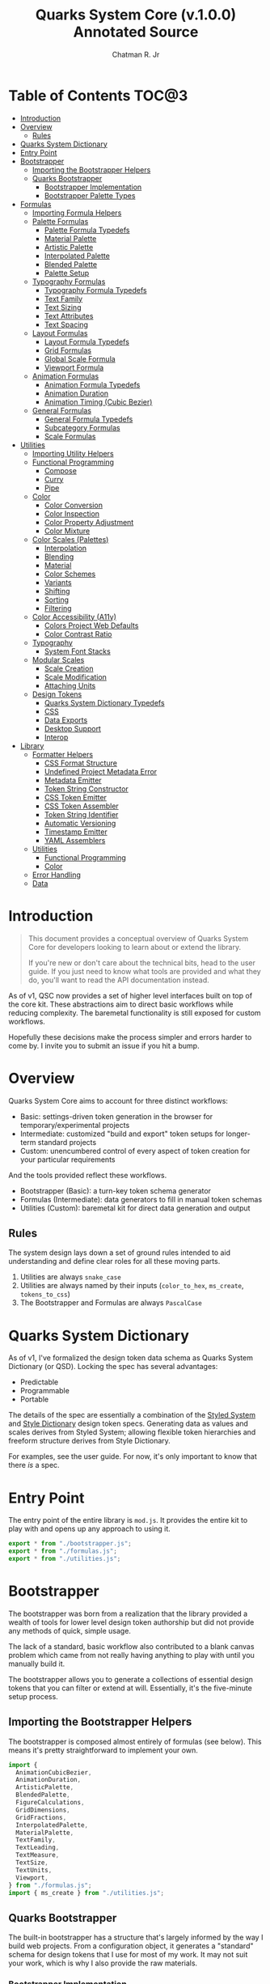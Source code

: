#+TITLE: Quarks System Core (v.1.0.0) Annotated Source
#+AUTHOR: Chatman R. Jr
#+PROPERTY: header-args :mkdirp yes

* Table of Contents :TOC@3:
- [[#introduction][Introduction]]
- [[#overview][Overview]]
  - [[#rules][Rules]]
- [[#quarks-system-dictionary][Quarks System Dictionary]]
- [[#entry-point][Entry Point]]
- [[#bootstrapper][Bootstrapper]]
  - [[#importing-the-bootstrapper-helpers][Importing the Bootstrapper Helpers]]
  - [[#quarks-bootstrapper][Quarks Bootstrapper]]
    - [[#bootstrapper-implementation][Bootstrapper Implementation]]
    - [[#bootstrapper-palette-types][Bootstrapper Palette Types]]
- [[#formulas][Formulas]]
  - [[#importing-formula-helpers][Importing Formula Helpers]]
  - [[#palette-formulas][Palette Formulas]]
    - [[#palette-formula-typedefs][Palette Formula Typedefs]]
    - [[#material-palette][Material Palette]]
    - [[#artistic-palette][Artistic Palette]]
    - [[#interpolated-palette][Interpolated Palette]]
    - [[#blended-palette][Blended Palette]]
    - [[#palette-setup][Palette Setup]]
  - [[#typography-formulas][Typography Formulas]]
    - [[#typography-formula-typedefs][Typography Formula Typedefs]]
    - [[#text-family][Text Family]]
    - [[#text-sizing][Text Sizing]]
    - [[#text-attributes][Text Attributes]]
    - [[#text-spacing][Text Spacing]]
  - [[#layout-formulas][Layout Formulas]]
    - [[#layout-formula-typedefs][Layout Formula Typedefs]]
    - [[#grid-formulas][Grid Formulas]]
    - [[#global-scale-formula][Global Scale Formula]]
    - [[#viewport-formula][Viewport Formula]]
  - [[#animation-formulas][Animation Formulas]]
    - [[#animation-formula-typedefs][Animation Formula Typedefs]]
    - [[#animation-duration][Animation Duration]]
    - [[#animation-timing-cubic-bezier][Animation Timing (Cubic Bezier)]]
  - [[#general-formulas][General Formulas]]
    - [[#general-formula-typedefs][General Formula Typedefs]]
    - [[#subcategory-formulas][Subcategory Formulas]]
    - [[#scale-formulas][Scale Formulas]]
- [[#utilities][Utilities]]
  - [[#importing-utility-helpers][Importing Utility Helpers]]
  - [[#functional-programming][Functional Programming]]
    - [[#compose][Compose]]
    - [[#curry][Curry]]
    - [[#pipe][Pipe]]
  - [[#color][Color]]
    - [[#color-conversion][Color Conversion]]
    - [[#color-inspection][Color Inspection]]
    - [[#color-property-adjustment][Color Property Adjustment]]
    - [[#color-mixture][Color Mixture]]
  - [[#color-scales-palettes][Color Scales (Palettes)]]
    - [[#interpolation][Interpolation]]
    - [[#blending][Blending]]
    - [[#material][Material]]
    - [[#color-schemes][Color Schemes]]
    - [[#variants][Variants]]
    - [[#shifting][Shifting]]
    - [[#sorting][Sorting]]
    - [[#filtering][Filtering]]
  - [[#color-accessibility-a11y][Color Accessibility (A11y)]]
    - [[#colors-project-web-defaults][Colors Project Web Defaults]]
    - [[#color-contrast-ratio][Color Contrast Ratio]]
  - [[#typography][Typography]]
    - [[#system-font-stacks][System Font Stacks]]
  - [[#modular-scales][Modular Scales]]
    - [[#scale-creation][Scale Creation]]
    - [[#scale-modification][Scale Modification]]
    - [[#attaching-units][Attaching Units]]
  - [[#design-tokens][Design Tokens]]
    - [[#quarks-system-dictionary-typedefs][Quarks System Dictionary Typedefs]]
    - [[#css][CSS]]
    - [[#data-exports][Data Exports]]
    - [[#desktop-support][Desktop Support]]
    - [[#interop][Interop]]
- [[#library][Library]]
  - [[#formatter-helpers][Formatter Helpers]]
    - [[#css-format-structure][CSS Format Structure]]
    - [[#undefined-project-metadata-error][Undefined Project Metadata Error]]
    - [[#metadata-emitter][Metadata Emitter]]
    - [[#token-string-constructor][Token String Constructor]]
    - [[#css-token-emitter][CSS Token Emitter]]
    - [[#css-token-assembler][CSS Token Assembler]]
    - [[#token-string-identifier][Token String Identifier]]
    - [[#automatic-versioning][Automatic Versioning]]
    - [[#timestamp-emitter][Timestamp Emitter]]
    - [[#yaml-assemblers][YAML Assemblers]]
  - [[#utilities-1][Utilities]]
    - [[#functional-programming-1][Functional Programming]]
    - [[#color-1][Color]]
  - [[#error-handling][Error Handling]]
  - [[#data][Data]]

* Introduction

#+BEGIN_QUOTE
This document provides a conceptual overview of Quarks System Core for developers looking to learn
about or extend the library.

If you're new or don't care about the technical bits, head to the user guide. If you just need to
know what tools are provided and what they do, you'll want to read the API documentation instead.
#+END_QUOTE

 As of v1, QSC now provides a set of higher level interfaces built on top of the core kit. These
abstractions aim to direct basic workflows while reducing complexity. The baremetal functionality is
still exposed for custom workflows.

Hopefully these decisions make the process simpler and errors harder to come by. I invite you to
submit an issue if you hit a bump.

* Overview

Quarks System Core aims to account for three distinct workflows:

+ Basic: settings-driven token generation in the browser for temporary/experimental projects
+ Intermediate: customized "build and export" token setups for longer-term standard projects
+ Custom: unencumbered control of every aspect of token creation for your particular requirements

And the tools provided reflect these workflows.

+ Bootstrapper (Basic): a turn-key token schema generator
+ Formulas (Intermediate): data generators to fill in manual token schemas
+ Utilities (Custom): baremetal kit for direct data generation and output

** Rules

The system design lays down a set of ground rules intended to aid understanding and define clear
roles for all these moving parts.

1) Utilities are always =snake_case=
2) Utilities are always named by their inputs (=color_to_hex=, =ms_create=, =tokens_to_css=)
3) The Bootstrapper and Formulas are always =PascalCase=

* Quarks System Dictionary

As of v1, I've formalized the design token data schema as Quarks System Dictionary (or QSD). Locking
the spec has several advantages:

+ Predictable
+ Programmable
+ Portable

The details of the spec are essentially a combination of the [[https://styled-system.com/theme-specification/][Styled System]] and [[https://amzn.github.io/style-dictionary/#/tokens][Style Dictionary]]
design token specs. Generating data as values and scales derives from Styled System; allowing
flexible token hierarchies and freeform structure derives from Style Dictionary.

For examples, see the user guide. For now, it's only important to know that there /is/ a spec.

* Entry Point
:PROPERTIES:
:header-args:js: :tangle "./mod.js" :comments link
:END:

The entry point of the entire library is =mod.js=. It provides the entire kit to play with and opens
up any approach to using it.

#+BEGIN_SRC js
export * from "./bootstrapper.js";
export * from "./formulas.js";
export * from "./utilities.js";
#+END_SRC

* Bootstrapper
:PROPERTIES:
:header-args:js: :tangle "./bootstrapper.js" :comments link
:END:

The bootstrapper was born from a realization that the library provided a wealth of tools for lower
level design token authorship but did not provide any methods of quick, simple usage.

The lack of a standard, basic workflow also contributed to a blank canvas problem which came from
not really having anything to play with until you manually build it.

The bootstrapper allows you to generate a collections of essential design tokens that you can filter or extend
at will. Essentially, it's the five-minute setup process.

** Importing the Bootstrapper Helpers

The bootstrapper is composed almost entirely of formulas (see below). This means it's pretty
straightforward to implement your own.

#+BEGIN_SRC js
import {
  AnimationCubicBezier,
  AnimationDuration,
  ArtisticPalette,
  BlendedPalette,
  FigureCalculations,
  GridDimensions,
  GridFractions,
  InterpolatedPalette,
  MaterialPalette,
  TextFamily,
  TextLeading,
  TextMeasure,
  TextSize,
  TextUnits,
  Viewport,
} from "./formulas.js";
import { ms_create } from "./utilities.js";
#+END_SRC

** Quarks Bootstrapper

The built-in bootstrapper has a structure that's largely informed by the way I build web
projects. From a configuration object, it generates a "standard" schema for design tokens that I use
for most of my work. It may not suit your work, which is why I also provide the raw materials.

*** Bootstrapper Implementation

#+BEGIN_SRC js

// Reuse the formula typedefs
/**
 * @typedef {import("./formulas.js").QSTextFamilySystem} QSTextFamilySystem
 * @typedef {import("./formulas.js").QSTextFamilyStyle} QSTextFamilyStyle
 * @typedef {import("./formulas.js").QSViewportDimensions} QSViewportDimensions
 *
 * @typedef {import("./formulas.js").QSPaletteMaterial} QSPaletteMaterial
 * @typedef {import("./formulas.js").QSPaletteArtistic} QSPaletteArtistic
 * @typedef {import("./formulas.js").QSTextFamily} QSTextFamily
 * @typedef {import("./formulas.js").QSGridDimensions} QSGridDimensions
 * @typedef {import("./formulas.js").QSViewport} QSViewport
 * @typedef {import("./formulas.js").QSAnimationCubicBezier} QSAnimationCubicBezier
 *
 * @typedef {import("./formulas.js").QSGeneralSubcategory} QSGeneralSubcategory
 * @typedef {import("./formulas.js").QSGeneralSubcategoryRange} QSGeneralSubcategoryRange
 */

// Define the specific output shape
/** @typedef {{
  color: QSPaletteMaterial | QSPaletteArtistic
  text: {
    primary: QSTextFamily,
    secondary: QSTextFamily,
    source: QSTextFamily,
    size: QSGeneralSubcategory,
    measure: QSGeneralSubcategoryRange,
    leading: QSGeneralSubcategoryRange,
    unit: QSGeneralSubcategory
  },
  grid: {
    columns: number,
    rows: number,
    fr: QSGeneralSubcategory,
    col: Pick<QSGridDimensions, "col">,
    row: Pick<QSGridDimensions, "row">
  },
  viewport: QSViewport,
  animation: {
    duration: QSGeneralSubcategoryRange,
    easing: QSAnimationCubicBezier
  },
  ms: QSGeneralSubcategory
}} QSBootstrapperTokens */

/**
 * A bootstrapper for quickly generating a Quarks System Dictionary. You will
 * still need to attach the project metadata before using the token exporters.
 *
 * @param {object} config - customize the bootstrapper output
 *
 * @param {object} [config.color] - customize the palette tokens
 * @param {string} [config.color.base] - the base color to generate from
 * @param {"material" | "artistic" | "blended" | "interpolated"} [config.color.type] - color palette type ("material" by default)
 *
 * @param {object} [config.scale] - customize the global modular scale
 * @param {number} [config.scale.initial] - the initial value to genenerate from
 * @param {number} [config.scale.ratio] - the ratio to calculate each scale value
 * @param {number} [config.scale.limit] - the global maximum for generated values
 *
 * @param {object} [config.text] - customize the text tokens
 *
 * @param {object} [config.text.primary] - settings for the primary font
 * @param {string | null} [config.text.primary.family] - the primary font family (if null, only system stack is used)
 * @param {QSTextFamilySystem} [config.text.primary.system] - the system font stack (appended to primary font if defined)
 * @param {QSTextFamilyStyle[]} [config.text.primary.weights] - the font weights to define
 *
 * @param {object} [config.text.secondary] - settings for the secondary font
 * @param {string | null} [config.text.secondary.family] - the secondary font family (if null, only system stack is used)
 * @param {QSTextFamilySystem} [config.text.secondary.system] - the system font stack (appended to secondary font if defined)
 * @param {QSTextFamilyStyle[]} [config.text.secondary.weights] - the font weights to define
 *
 * @param {object} [config.text.source] - settings for the source font
 * @param {string | null} [config.text.source.family] - the source font family (if null, only system stack is used)
 * @param {QSTextFamilySystem} [config.text.source.system] - the system font stack (appended to source font if defined)
 * @param {QSTextFamilyStyle[]} [config.text.source.weights] - the font weights to define
 *
 * @param {object} [config.text.measure] - settings for the measure (line length)
 * @param {number} [config.text.measure.min] - the minimum measure
 * @param {number} [config.text.measure.max] - the maximum measure
 *
 * @param {object} [config.text.leading] - settings for the leading (line height)
 * @param {number} [config.text.leading.normal] - the default line height
 * @param {number} [config.text.leading.tight] - the minimum line height
 *
 * @param {number} [config.text.values] - set an individual limit for generated text values
 *
 * @param {object} [config.grid] - customize the grid tokens
 * @param {number} [config.grid.columns] - number of columns in the grid (defaults to global scale limit)
 * @param {number} [config.grid.ratio] - the individual ratio used to calculate number of rows (defaults to global scale ratio)
 *
 * @param {object} [config.viewport] - customize the viewport tokens
 * @param {number} [config.viewport.threshold] - the minimum viewport value
 * @param {number} [config.viewport.full] - the maximum viewport value
 * @param {QSViewportDimensions[]} [config.viewport.context] - the viewport context to generate
 * @param {number} [config.viewport.values] - set an individual limit for generated viewport values
 *
 * @param {object} [config.animation] - customize the animation tokens
 *
 * @param {object} [config.animation.duration] - settings for animation duration (in milliseconds)
 * @param {number} [config.animation.duration.fastest] - the minimum duration
 * @param {number} [config.animation.duration.slowest] - the maximum duration
 *
 * @param {object} [config.animation.easing] - settings for custom cubic bezier values
 * @param {number} [config.animation.easing.floor] - minimum value for y
 * @param {number} [config.animation.easing.ceiling] - maximum value for y
 *
 * @param {number} [config.animation.values] - set an individual limit for generated animation values
 *
 * @returns {QSBootstrapperTokens} - Quarks System Dictionary tokens
 *
 * @remarks
 * `color.type` corresponds with a built-in palette formula. You can pass in
 * additional settings depending on what the color palette type allows.
 *
 * `animation.easing` will never output `x` values outside of the `0-1` range as
 * those are the boundaries of x values in the `cubic-bezier()` CSS timing function.
 * `y` values, on the other hand, have no set bounds
 *
 * @see {@link MaterialPalette} for color.type "material" options
 * @see {@link ArtisticPalette} for color.type "artistic" options
 * @see {@link InterpolatedPalette} for color.type "interpolated" options
 * @see {@link BlendedPalette} for color.type blended options
 *
 * @example
 * Generating the full collection of defaults.
 * ```ts
 * const dict = Quarks();
 * ```
 *
 * @example
 * Customizing the output
 * ```ts
 * const dict = Quarks({
 *   color: { base: "rebeccapurple", type: "artistic", scheme: "triadic" }
 * });
 * ```
 *
 * @example
 * Narrowing the output
 * ```ts
 * const palette = Quarks({
 *   color: { base: "chartreuse", scheme: "complementary" }
 * }).color
 * ```
 *
 * @see {@link https://github.com/quarksuite/core/blob/main/api#quarks | Quarks() API documentation}
 */
export function Quarks(config = {}) {
  // Set default color options
  const { base = "gray", type = "material", ...modifiers } = config.color || {};

  // Set default global modular scale options
  const { initial = 1, ratio = 1.5, limit = 6 } = config.scale || {};

  // Set default text options
  const {
    primary: {
      family: PRIMARY = null,
      system: PRIMARY_FALLBACK = "sans",
      weights: PRIMARY_WEIGHTS = ["regular", "bold"],
    } = {},
    secondary: {
      family: SEC = null,
      system: SEC_FALLBACK = "serif",
      weights: SEC_WEIGHTS = PRIMARY_WEIGHTS,
    } = {},
    source: {
      family: SRC = null,
      system: SRC_FALLBACK = "monospace",
      weights: SRC_WEIGHTS = PRIMARY_WEIGHTS,
    } = {},
    measure: { min = 45, max = 75 } = {},
    leading: { normal = 1.5, tight = 1.125 } = {},
    values: TEXT_VALUES = limit,
  } = config.text || {};

  // Set default grid options
  const { columns: COLUMNS = limit, ratio: GRID_RATIO = ratio } = config.grid ||
    {};

  // Set default viewport options
  const {
    threshold = 10,
    full = 100,
    context = ["w", "h"],
    values: VP_VALUES = limit,
  } = config.viewport || {};

  // Set default animation options
  const {
    duration: { fastest = 250, slowest = 1000 } = {},
    easing: { floor = 0, ceiling = 1 } = {},
    values: ANIMATION_VALUES = limit,
  } = config.animation || {};

  // Create global modular scale
  const SCALE = ms_create({ ratio, values: limit }, initial);

  // If config has limits defined, use those instead of global
  const [TEXT, GRID, VP, ANIMATION] = [
    TEXT_VALUES,
    COLUMNS,
    VP_VALUES,
    ANIMATION_VALUES,
  ].map((values) => ms_create({ ratio, values }, initial));

  // Generate grid rows from ratio
  const ROWS = Math.round(COLUMNS / GRID_RATIO);

  return {
    color: paletteFromType(base, type, modifiers),
    text: {
      primary: TextFamily(
        {
          system: PRIMARY_FALLBACK,
          weights: PRIMARY_WEIGHTS,
        },
        PRIMARY,
      ),
      secondary: TextFamily(
        { system: SEC_FALLBACK, weights: SEC_WEIGHTS },
        SEC,
      ),
      source: TextFamily(
        {
          system: SRC_FALLBACK,
          weights: SRC_WEIGHTS,
        },
        SRC,
      ),
      size: TextSize(TEXT),
      measure: TextMeasure({ min, max }, TEXT),
      leading: TextLeading({ normal, tight }, TEXT),
      unit: TextUnits(TEXT),
    },
    grid: {
      columns: COLUMNS,
      rows: ROWS,
      fr: GridFractions(GRID),
      ...GridDimensions(COLUMNS, ROWS),
    },
    viewport: Viewport({ threshold, full, context }, VP),
    animation: {
      duration: AnimationDuration({ fastest, slowest }, ANIMATION),
      easing: AnimationCubicBezier({ floor, ceiling }, ANIMATION),
    },
    ms: FigureCalculations(SCALE),
  };
}
#+END_SRC

*** Bootstrapper Palette Types

Since I want keep the bootstrapper self-contained, I needed to ensure that palettes could be
generated from specially recognized keys. The other approach would be to pass the formulas as a
type directly, but that means extra resources when I want to modify anything.

By mapping the =color.type= option instead to a keyword, the bootstrapper configuration object asks
nothing extra of the user. This did make it a bit slower (=~60-90ms= instead of =~30-50ms=) but it
was worthwhile for ease of use.

#+BEGIN_SRC js
function paletteFromType(base, type, modifiers = {}) {
  return {
    material: MaterialPalette(modifiers, base),
    artistic: ArtisticPalette(modifiers, base),
    blended: BlendedPalette(modifiers, base),
    interpolated: InterpolatedPalette(modifiers, base),
  }[type];
}
#+END_SRC

* Formulas
:PROPERTIES:
:header-args:js: :tangle "./formulas.js" :comments link
:END:

In earlier iterations of the library, formulas were incidental patterns. As of Quarks System Core
v1, these are fully integrated into the kit and save a lot of time in generating data.

#+BEGIN_QUOTE
From this point on, you'll see that the library's /public/ API is designed with a data-last approach
intended to exploit and incentivize functional composition and data pipelining.

This will become more important as we reach the baremetal.
#+END_QUOTE

Formulas are best explained as embedded data expectations. A formula relies on both the type of
value being processed and the shape of its output. Quarks System Core includes some built-in
formulas you can use, but you're encouraged to create your own as needed.

** Importing Formula Helpers

#+BEGIN_SRC js
import { precision } from "./lib/utilities/color/index.js";
import {
  color_blend,
  color_inspect,
  color_interpolation,
  color_material,
  color_shades,
  color_tints,
  color_to_cielab,
  color_to_cielch,
  color_to_cmyk,
  color_to_hex,
  color_to_hsl,
  color_to_hwb,
  color_to_oklab,
  color_to_rgb,
  color_to_scheme_analogous,
  color_to_scheme_clash,
  color_to_scheme_complementary,
  color_to_scheme_dyadic,
  color_to_scheme_hexagon,
  color_to_scheme_split_complementary,
  color_to_scheme_square,
  color_to_scheme_star,
  color_to_scheme_tetradic,
  color_to_scheme_triadic,
  color_tones,
  data_systemfonts,
  ms_create,
  ms_modify,
  ms_units,
  utility_curry,
  utility_pipe,
} from "./utilities.js";
#+END_SRC

** Palette Formulas

*** Palette Formula Typedefs

#+BEGIN_SRC js
/** @typedef {"dyadic" | "complementary" | "analgous" | "split" | "triadic" | "clash" | "tetradic" | "square" | "star" | "hexagon"} QSPaletteScheme - built-in color schemes for palette formulas */

/** @typedef {"hex" | "rgb" | "hsl" | "cmyk" | "hwb" | "cielab" | "cielch" | "oklab"} QSPaletteFormat - built-in color formats for palette formulas */

/** @typedef {{
  [category: string]: {
    50: string,
    100: string,
    200: string,
    300: string
    400: string,
    500: string,
    600: string,
    700: string,
    800: string,
    900: string
  }
  }} QSPaletteMaterial - material palette color token structure */

/** @typedef {{
  [category: string]: {
    base: string,
    light?: {
      [index: string | number]: string
    },
    muted?: {
      [index: string | number]: string
    },
    dark?: {
      [index: string | number]: string
    },
  }
}} QSPaletteArtistic - artistic palette color tokens structure  */
#+END_SRC

*** Material Palette

#+BEGIN_SRC js
/**
 * A palette formula to generate `50-900` material-esque color tokens.
 *
 * @param {object} modifiers - the available modifiers for customizing output
 * @param {number} [modifiers.light] - adjust the overall light contrast of the palette
 * @param {number} [modifiers.dark] - adjust the overall dark contrast of the palette
 *
 * @param {QSPaletteScheme} [modifiers.scheme] - configure the palette to use a color scheme
 * @param {QSPaletteFormat} [modifiers.format] - set the palette color format
 *
 * @param {string} color - the base color to generate from
 *
 * @returns {QSPaletteMaterial} output palette
 *
 * @remarks
 * If `modifiers.scheme` is set, the colors are mapped to an alphabetical index.
 * Since the most complex scheme is `"hexagon"`, this means the range is `a-f`.
 */
export function MaterialPalette(modifiers, color) {
  // Set default modifiers
  const {
    light = 95,
    dark = 75,
    scheme = undefined,
    format = undefined,
  } = modifiers;

  return utility_pipe(
    color,
    utility_curry(paletteSettings, { format, scheme }),
    utility_curry(generateMaterialPalette, { light, dark }),
  );
}
#+END_SRC

*** Artistic Palette

#+BEGIN_SRC js
/**
 * A palette formula to generate a standard artistic color palette.
 *
 * @param {object} modifiers - the available modifiers for customizing output
 * @param {number} [modifiers.contrast] - adjust the overall contrast of the palette
 * @param {number} [modifiers.tints] - the number of tints to create for each subcategory
 * @param {number} [modifiers.tones] - the number of tones to create for each subcategory
 * @param {number} [modifiers.shades] - the number of shades to create for each subcategory
 *
 * @param {QSPaletteScheme} [modifiers.scheme] - configure the palette to use a color scheme
 * @param {QSPaletteFormat} [modifiers.format] - set the palette color format
 *
 * @param {string} color - the base color to generate from
 *
 * @returns {QSPaletteArtistic} output palette
 *
 * @remarks
 * If `modifiers.scheme` is set, the colors are mapped to an alphabetical index.
 * Since the most complex scheme is `"hexagon"`, this means the range is `a-f`.
 *
 * If `tints`, `tones`, or `shades` is set to `0`, the corresponding variants are
 * stripped from the palette
 */
export function ArtisticPalette(modifiers, color) {
  // Set default modifiers
  const {
    contrast = 95,
    tints = 3,
    tones = 3,
    shades = 3,
    format = undefined,
    scheme = undefined,
  } = modifiers;

  return utility_pipe(
    color,
    utility_curry(paletteSettings, { format, scheme }),
    utility_curry(generateArtisticPalette, {
      contrast,
      values: { tints, tones, shades },
    }),
  );
}
#+END_SRC

*** Interpolated Palette

#+BEGIN_SRC js
/**
 * An advanced palette formula to generate a color palette from interpolation.
 *
 * @param {object} modifiers - the available modifiers for customizing output
 * @param {number} [modifiers.lightness] - interpolate to target lightness/luminance (+: brighten, -: darken)
 * @param {number} [modifiers.chroma] - interpolate to target chroma/intensity (+: saturate, -: desaturate)
 * @param {number} [modifiers.hue] - interpolate by hue rotation (+: right rotation, -: left rotation)
 * @param {number} [modifiers.alpha] - interpolate to target transparency (+: more opaque, -: more transparent)
 * @param {number} [modifiers.values] - total number of color categories
 *
 * @param {number} [modifiers.contrast] - adjust the overall contrast of the palette (artistic)
 * @param {number} [modifiers.tints] - the number of tints to create for each subcategory (artistic)
 * @param {number} [modifiers.tones] - the number of tones to create for each subcategory (artistic)
 * @param {number} [modifiers.shades] - the number of shades to create for each subcategory (artistic)
 *
 * @param {boolean} [modifiers.material] - use material palette configuration?
 * @param {number} [modifiers.light] - overall light contrast of the palette (material)
 * @param {number} [modifiers.dark] - overall dark contrast of the palette (material)
 *
 * @param {QSPaletteFormat} [modifiers.format] - set the palette color format
 *
 * @param {string} color - the base color to generate from
 *
 * @returns {QSPaletteArtistic | QSPaletteMaterial} output palette
 *
 * @remarks
 * The colors you can generate are theoretically infinite, but the formula will only return
 * *unique* colors. There is no internal mechanism checking for similar colors, so it's up to you
 * to ensure your palette is distinct. The alphabetical index for color categories runs from `a-z`,
 * and it is derived from `values` which defines the **interpolation steps**.
 *
 * If you're unsure you need this level of control, @see {@link MaterialPalette}
 * and @see {@link ArtisticPalette}.
 *
 * If `tints`, `tones`, or `shades` is set to `0`, the corresponding variants are
 * stripped from the palette.
 *
 * If `modifiers.material` is true, the palette will use the material structure
 * and *its* modifiers instead of the artistic.
 */
export function InterpolatedPalette(modifiers, color) {
  // Set default modifiers
  const {
    lightness = 0,
    chroma = 0,
    hue = 0,
    alpha = 100,
    values = 1,
    contrast = 95,
    tints = 3,
    tones = 3,
    shades = 3,
    material = false,
    light = 90,
    dark = 75,
    format = undefined,
  } = modifiers;

  return utility_pipe(
    color,
    utility_curry(paletteSettings, { format }),
    ([color]) => [
      color,
      ...(values === 1 ? [] : color_interpolation(
        { lightness, chroma, hue, alpha, values: values - 1 },
        color,
      )),
    ],
    material
      ? utility_curry(generateMaterialPalette, { light, dark })
      : utility_curry(generateArtisticPalette, {
        contrast,
        values: { tints, tones, shades },
      }),
  );
}
#+END_SRC

*** Blended Palette

#+BEGIN_SRC js
/**
 * An advanced palette formula to generate a color palette from color blending.
 *
 * @param {object} modifiers - the available modifiers for customizing output
 * @param {number} [modifiers.amount] - the total amount of color mixture (100 will fully mix)
 * @param {string} [modifiers.target] - the blend target color
 * @param {number} [modifiers.values] - total number of color categories
 *
 * @param {number} [modifiers.contrast] - adjust the overall contrast of the palette (artistic)
 * @param {number} [modifiers.tints] - the number of tints to create for each subcategory (artistic)
 * @param {number} [modifiers.tones] - the number of tones to create for each subcategory (artistic)
 * @param {number} [modifiers.shades] - the number of shades to create for each subcategory (artistic)
 *
 * @param {boolean} [modifiers.material] - use material palette configuration
 * @param {number} [modifiers.light] - adjust the overall light contrast of the palette (material)
 * @param {number} [modifiers.dark] - adjust the overall dark contrast of the palette (material)
 *
 * @param {QSPaletteFormat} [modifiers.format] - set the palette color format
 *
 * @param {string} color - the base color to generate from
 *
 * @returns {QSPaletteArtistic | QSPaletteMaterial} output palette
 *
 * @remarks
 * The colors you can generate are theoretically infinite, but the formula will only return
 * *unique* colors. There is no internal mechanism checking for similar colors, so it's up to you
 * to ensure your palette is distinct. The alphabetical index for color categories runs from `a-z`,
 * and it is derived from `values` which defines the **mixture steps**.
 *
 * If you're unsure you need this level of control, @see {@link MaterialPalette}
 * and @see {@link ArtisticPalette}.
 *
 * If `tints`, `tones`, or `shades` is set to `0`, the corresponding variants are
 * stripped from the palette.
 *
 * If `modifiers.material` is true, the palette will use the material structure
 * and *its* modifiers instead of the artistic.
 */
export function BlendedPalette(modifiers, color) {
  // Set default modifiers
  const {
    amount = 50,
    target = "black",
    values = 1,
    contrast = 95,
    tints = 3,
    tones = 3,
    shades = 3,
    material = false,
    light = 90,
    dark = 75,
    format = undefined,
  } = modifiers;

  return utility_pipe(
    color,
    utility_curry(paletteSettings, { format }),
    ([color]) => [
      color,
      ...(values === 1
        ? []
        : color_blend({ target, amount, values: values - 1 }, color)),
    ],
    material ? utility_curry(generateMaterialPalette, { light, dark })
    : utility_curry(generateArtisticPalette, {
      contrast,
      values: { tints, tones, shades },
    }),
  );
}
#+END_SRC


function paletteSettings({ scheme, format }, color) {
  return utility_pipe(
    color,
    (color) => (format ? setFormat(format, color) : color_to_hex(color)),
    (color) => (scheme ? setScheme(scheme, color) : [color]),
  );
}

function generateMaterialPalette({ light, dark }, palette) {
  return utility_pipe(
    palette,
    (palette) => palette.map((color) => color_material({ light, dark }, color)),
    (palette) =>
      palette.reduce((acc, value, index) => {
        return {
          ...acc,
          [alphabeticalCategories(index)]: {
            ...value.reduce(
              (a, v, i) => ({
                ...a,
                ...(i === 0 ? { 50: v } : { [`${i}`.padEnd(3, "0")]: v }),
              }),
              {},
            ),
          },
        };
      }, {}),
  );
}
*** Palette Setup

#+BEGIN_SRC js
function paletteSettings({ scheme, format }, color) {
  return utility_pipe(
    color,
    (
      color,
    ) => (format ? color_inspect(color).to[format] : color_to_hex(color)),
    (color) => (scheme ? setScheme(scheme, color) : [color]),
  );
}

function setScheme(scheme, color) {
  return {
    dyadic: color_to_scheme_dyadic(color),
    analogous: color_to_scheme_analogous(color),
    complementary: color_to_scheme_complementary(color),
    split: color_to_scheme_split_complementary(color),
    triadic: color_to_scheme_triadic(color),
    clash: color_to_scheme_clash(color),
    tetradic: color_to_scheme_tetradic(color),
    square: color_to_scheme_square(color),
    star: color_to_scheme_star(color),
    hexagon: color_to_scheme_hexagon(color),
  }[scheme];
}

function generateMaterialPalette({ light, dark }, palette) {
  return utility_pipe(
    palette,
    (palette) => palette.map((color) => color_material({ light, dark }, color)),
    (palette) =>
      palette.reduce((acc, value, index) => {
        return {
          ...acc,
          [alphabeticalCategories(index)]: {
            ...value.reduce(
              (a, v, i) => ({
                ...a,
                ...(i === 0 ? { 50: v } : { [`${i}`.padEnd(3, "0")]: v }),
              }),
              {},
            ),
          },
        };
      }, {}),
  );
}

function generateArtisticPalette({ contrast, values }, palette) {
  // Oklab trends a little dark, so tones and shades need adjustment
  const ADJUSTMENT_VALUE = 1.27;

  return utility_pipe(
    palette,
    (palette) =>
      palette.map((color, index) => {
        const category = alphabeticalCategories(index);
        const light = color_tints(
          {
            values: values.tints,
            contrast,
          },
          color,
        );
        const muted = color_tones(
          {
            values: values.tones,
            contrast: contrast / ADJUSTMENT_VALUE,
          },
          color,
        );
        const dark = color_shades(
          { values: values.shades, contrast: contrast / ADJUSTMENT_VALUE },
          color,
        );

        return [category, [color, light, muted, dark]];
      }),
    (palette) =>
      palette.reduce((acc, [key, [base, light, muted, dark]]) => {
        const variants = {
          ...(light.length ? { light: NumericColorScale(light) } : {}),
          ...(muted.length ? { muted: NumericColorScale(muted) } : {}),
          ...(dark.length ? { dark: NumericColorScale(dark) } : {}),
        };
        return {
          ...acc,
          [key]: {
            base,
            ...variants,
          },
        };
      }, {}),
  );
}

function alphabeticalCategories(index) {
  return new Map([
    ...Array(26)
      .fill(65)
      .map((v, i) => {
        const category = String.fromCharCode(v + i).toLowerCase(); // starting from "a"
        return [i, category];
      }),
  ]).get(index);
}
#+END_SRC

** Typography Formulas

*** Typography Formula Typedefs

#+BEGIN_SRC js
/** @typedef {"sans" | "serif" | "monospace"} QSTextFamilySystem - available system font stacks */
/** @typedef {"thin" | "extralight" | "light" | "regular" | "medium" | "semibold" | "bold" | "extrabold" | "black"} QSTextFamilyStyle - available font styles */
/** @typedef {QSTextFamilyStyle[]} QSTextFamilyWeights - font weights to emit with font family */

/**
 * @typedef {{family: string, [weight: string]: string}} QSTextFamily - text family token structure
 */
#+END_SRC

*** Text Family

#+BEGIN_SRC js
/**
 * A typography formula for generating font family tokens.
 *
 * @param {object} modifiers - font family settings
 * @param {QSTextFamilySystem} [modifiers.system] - system font stack to use
 * @param {QSTextFamilyWeights} [modifiers.weights] - font weights to generate (as keywords)
 *
 * @param {string} font - custom font family to prepend to system stack
 *
 * @returns {QSTextFamily}
 */
export function TextFamily(modifiers, font = null) {
  // Set default modifiers
  const { system = "sans", weights = ["regular", "bold"] } = modifiers;

  return {
    family: generateStack(system, font),
    ...generateWeights(weights),
  };
}

function generateStack(fallback, font = null) {
  return font === null
    ? data_systemfonts(fallback)
    : [font, data_systemfonts(fallback)].join(", ");
}

function generateWeights(weights) {
  return weights.reduce((acc, key) => {
    const value = fontWeights(key);

    return { ...acc, [key]: value };
  }, {});
}

function fontWeights(key) {
  return new Map([
    ["thin", 100],
    ["extralight", 200],
    ["light", 300],
    ["regular", 400],
    ["medium", 500],
    ["semibold", 600],
    ["bold", 700],
    ["extrabold", 800],
    ["black", 900],
  ]).get(key);
}
#+END_SRC

*** Text Sizing

#+BEGIN_SRC js
/**
 * A text formula for generating text size tokens.
 *
 * @param {number[]} ms - the modular scale to generate values from
 *
 * @returns {QSGeneralSubcategory}
 *
 * @remarks
 * This formula outputs text sizes in `rem` units for larger, `em` for smaller
 *
 * @see
 * {@link Subcategory} for the general formula you can use if you need a less
 * opinionated dataset
 */
export function TextSize(ms) {
  return Subcategory({ unit: "rem", inversionUnit: "em" }, ms);
}
#+END_SRC

*** Text Attributes

#+BEGIN_SRC js
/**
 * A text formula for generating text leading/line height tokens.
 *
 * @param {object} modifiers - text leading modifiers
 * @param {number} [modifiers.normal] - the default line height
 * @param {number} [modifiers.tight] - the mininmum line height
 *
 * @param {number[]} ms - the modular scale to generate values from
 *
 * @returns {QSGeneralSubcategoryRange}
 *
 * @remarks
 * This formula fits convention and outputs unitless values
 *
 * @see
 * {@link SubcategoryRange} for the general formula you can use if you need a less
 * opinionated dataset
 */
export function TextLeading(modifiers, ms) {
  // Set default modifiers
  const { normal = 1.5, tight = 1.125 } = modifiers;

  return SubcategoryRange(
    {
      min: tight,
      max: normal,
      keys: ["narrow", "tight"],
    },
    ms,
  );
}

/**
 * A text formula for generating text measure/line length tokens.
 *
 * @param {object} modifiers - text leading modifiers
 * @param {number} [modifiers.min] - the minimum line length
 * @param {number} [modifiers.max] - the maximum line length
 *
 * @param {number[]} ms - the modular scale to generate values from
 *
 * @returns {QSGeneralSubcategoryRange}
 *
 * @remarks
 * This formula outputs values as `ch` units so that the browser derives measure
 * from the (approximate) attributes of the text itself.
 *
 * @see
 * {@link SubcategoryRange} for the general formula you can use if you need a less
 * opinionated dataset
 */
export function TextMeasure(modifiers, ms) {
  // Set default modifiers
  const { min = 45, max = 75 } = modifiers;

  return SubcategoryRange(
    {
      min,
      max,
      unit: "ch",
      keys: ["segment", "minimum"],
      trunc: true,
    },
    ms,
  );
}
#+END_SRC

*** Text Spacing

#+BEGIN_SRC js
/**
   * A text formula for generating text unit/spacing tokens.

   * @param {number[]} ms - the modular scale to generate values from
   *
   * @returns {QSGeneralSubcategory}
   *
   * @remarks
   * This formula outputs values as `ex` units so that the browser derives spacing
   * from the (approximate) attributes of the text itself.
   *
   * @see
   * {@link Subcategory} for the general formula you can use if you need a less
   * opinionated dataset
   */
export function TextUnits(ms) {
  return Subcategory({ unit: "ex" }, ms);
}
#+END_SRC

** Layout Formulas

*** Layout Formula Typedefs

#+BEGIN_SRC js
/** @typedef {{
  col: { [column: string]: number },
  row: { [row: string]: number }
}} QSGridDimensions - grid cell tokens structure */

/** @typedef {"w" | "h" | "min" | "max"} QSViewportDimensions - available viewport subcategories */

/** @typedef {QSViewportDimensions[]} QSViewportContext - viewport token subcategory keywords */

/** @typedef {{
  width?: { base: string, [value: string]: string },
  height?: { base: string, [value: string]: string },
  min?: { base: string, [value: string]: string },
  max?: { base: string, [value: string]: string },
}} QSViewport - viewport token structure */
#+END_SRC

*** Grid Formulas

#+BEGIN_SRC js
/**
   * A layout formual for generation grid fractional values.

   * @param {number[]} ms - the modular scale to generate values from
   *
   * @returns {QSGeneralSubcategory}
   *
   * @remarks
   * This formula outputs values as `fr` units following the spec.
   *
   * @see
   * {@link Subcategory} for the general formula you can use if you need a less
   * opinionated dataset
   */
export function GridFractions(ms) {
  return Subcategory({ unit: "fr" }, ms);
}

/**
 * A layout formula for generation grid track tokens.
 *
 * @param {number} columns - the number of columns to generate
 * @param {number} [rows] - the number of rows to generate (rows = columns by default)
 *
 * @returns {QSGridDimensions}
 *
 * @remarks
 * This formula outputs values as `ex` units so that the browser derives spacing
 * from the (approximate) attributes of the text itself.
 */
export function GridDimensions(columns, rows = columns) {
  const xs = spanCalculation(columns);
  const ys = spanCalculation(rows);

  const mirror = (values) =>
    values.reduce((acc, v) => ({ ...acc, [v]: v }), {});

  return {
    col: {
      ...mirror(xs),
      ...mirror(ms_modify((x) => -x, xs)),
    },
    row: {
      ...mirror(ys),
      ...mirror(ms_modify((y) => -y, ys)),
    },
  };
}

function spanCalculation(xs) {
  return Array(xs)
    .fill(1)
    .map((x, pos) => x + pos);
}
#+END_SRC

*** Global Scale Formula

#+BEGIN_SRC js
/**
 * A layout formula for generating raw modular scale figures for calculation
 * and on-the-fly adjustment.
 *
 * @param {number[]} ms - the modular scale
 *
 * @returns {QSGeneralSubcategory}
 */
export function FigureCalculations(ms) {
  return SubcategoryUnidirectional({}, ms);
}
#+END_SRC

*** Viewport Formula

#+BEGIN_SRC js
/**
 * A layout formula for generating viewport tokens.
 *
 * @param {object} modifiers - text leading modifiers
 * @param {number} [modifiers.threshold] - minimum viewport value
 * @param {number} [modifiers.full] - maximum viewport value
 * @param {QSViewportContext} [modifiers.context] - the viewport dimensions to generate
 *
 * @param {number[]} ms - the modular scale to generate values from
 *
 * @returns {QSViewport}
 *
 * @remarks
 * The value units correspond to the contexts defined.
 *
 * + `vw` for `"w"`
 * + `vh` for `"h"`
 * + `vmin` for `"min"`
 * + `vmax` for `"max"`
 */
export function Viewport(modifiers, ms) {
  // Set default modifiers
  const {
    threshold = 5,
    full = 100,
    context = ["w", "h", "min", "max"],
  } = modifiers;

  return context.reduce((acc, target) => {
    const [key, unit] = viewportTargets(target);

    return {
      ...acc,
      [key]: SubcategoryRange(
        {
          min: threshold,
          max: full,
          keys: ["segment", "threshold"],
          unit,
          trunc: true,
        },
        ms,
      ),
    };
  }, {});
}

function viewportTargets(target) {
  return new Map([
    ["w", ["width", "vw"]],
    ["h", ["height", "vh"]],
    ["min", ["min", "vmin"]],
    ["max", ["max", "vmax"]],
  ]).get(target);
}
#+END_SRC

** Animation Formulas

*** Animation Formula Typedefs

#+BEGIN_SRC js
/** @typedef {{
  x: number[],
  y: number[]
}} QSAnimationCubicBezier - cubic bezier token structure */
#+END_SRC

*** Animation Duration

#+BEGIN_SRC js
/**
 * An animation formula for generating duration tokens.
 *
 * @param {object} modifiers - duration modifiers
 * @param {number} [modifiers.fastest] - fastest duration (in milliseconds)
 * @param {number} [modifiers.slowest] - slowest duration (in milliseconds)
 *
 * @param {number[]} ms - the modular scale to generate values from
 *
 * @returns {QSGeneralSubcategoryRange}
 */
export function AnimationDuration(modifiers, ms) {
  // Set default modifiers
  const { fastest = 250, slowest = 1000 } = modifiers;

  return SubcategoryRange(
    {
      min: fastest,
      max: slowest,
      unit: "ms",
      keys: ["interval", "fastest"],
    },
    ms,
  );
}
#+END_SRC

*** Animation Timing (Cubic Bezier)

#+BEGIN_SRC js
/**
 * An animation formula for generating `cubic-bezier()` timing values.
 *
 * @param {object} modifiers - duration modifiers
 * @param {number} [modifiers.floor] - minimum `y` value
 * @param {number} [modifiers.ceiling] - maximum `y` value
 *
 * @param {number[]} ms - the modular scale to generate values from
 *
 * @returns {QSAnimationCubicBezier}
 */
export function AnimationCubicBezier(modifiers, ms) {
  const [base, ratio] = Array.from(ms);
  const [maximum] = ms.slice(-1);

  const { floor = 0, ceiling = 1 } = modifiers;

  const ABSCISSAS = new Set(
    ms_modify((n) => precision(n / maximum), ms).filter((n) => n > 0 && n < 1),
  );

  const ORDINATES = new Set(
    ms_modify(
      (n) => precision(floor + (ceiling - floor) / (base * ratio ** n)),
      ms,
    ).filter((n) => n > floor && n < ceiling),
  );

  return {
    x: Array.from([0, ...ABSCISSAS, 1]),
    y: Array.from([floor, ...Array.from(ORDINATES).reverse(), ceiling]),
  };
}
#+END_SRC

** General Formulas

*** General Formula Typedefs

#+BEGIN_SRC js

// Reuse CSSUnits from utilities
/** @typedef {import("./utilities.js").CSSUnits} CSSUnits */

/** @typedef {{
  base: string | number,
  [value: string]: string | number
  }} QSGeneralSubcategory - general subcategory structure */

/** @typedef {{
    base: string | number,
    [value: string]: string | number | (string | number)[]
}} QSGeneralSubcategoryRange - general subcategory range structure */
#+END_SRC

*** Subcategory Formulas

**** Base Subcategory (Bidirectional)

#+BEGIN_SRC js
/**
 * A formula for generating arbitrary subcategories.
 *
 * @param {object} modifiers - general subcategory modifiers
 * @param {CSSUnits} [modifiers.unit] - output value units (unitless by default)
 * @param {string} [modifiers.inversionUnit] - output inversion units
 *
 * @param {number[]} ms - the modular scale to generate values from
 *
 * @returns {QSGeneralSubcategory}
 *
 * @remarks
 * The output contains a `base` value with variants prefixed with `x` and `"-x"`.
 * `x` values are larger, `"-x"` values are inversions (smaller)
 */
export function Subcategory(modifiers, ms) {
  const [base] = Array.from(ms);
  const values = Array.from(ms);

  // Set default modifiers
  const { unit = undefined, inversionUnit = undefined } = modifiers;

  return {
    base: unit
      ? utility_pipe([base], utility_curry(ms_units, unit)).toString()
      : base,
    ...generateScale(
      ["x", "-x"],
      [
        unit ? ms_units(unit, values) : values,
        utility_pipe(
          values,
          utility_curry(ms_modify, (n) => precision(base / n)),
          unit
            ? utility_curry(ms_units, inversionUnit ? inversionUnit : unit)
            : (values) => values,
        ),
      ],
    ),
  };
}
#+END_SRC

**** Unidirectional Subcategory

#+BEGIN_SRC js
/**
 * A formula for generating arbitrary subcategories (unidirectional).
 *
 * @param {object} modifiers - general subcategory modifiers
 * @param {CSSUnits} [modifiers.unit] - output value units (unitless by default)
 *
 * @param {number[]} ms - the modular scale to generate values from
 *
 * @returns {QSGeneralSubcategory}
 *
 * @remarks
 * The output contains a `base` value with variants prefixed with `x`.
 */
export function SubcategoryUnidirectional(modifiers, ms) {
  const [base] = Array.from(ms);
  const values = Array.from(ms);

  // Set default modifiers
  const { unit = undefined } = modifiers;

  const output = utility_curry(ms_units, unit);

  return {
    base: unit ? output([base]).toString() : base,
    ...generateUnidirectional(
      "x",
      utility_pipe(
        values,
        (values) => values.map((n) => precision(n)),
        unit ? output : (values) => values,
      ),
    ),
  };
}
#+END_SRC

**** Ranged Subcategory

#+BEGIN_SRC js
/**
 * A formula for generating arbitrary subcategories (ranged).
 *
 * @param {object} modifiers - general subcategory modifiers
 * @param {number} [modifiers.min] - minimum output value
 * @param {number} [modifiers.max] - maximum output value
 * @param {CSSUnits} [modifiers.unit] - unit to attach to values
 * @param {[string, string]} [modifiers.keys] - a tuple defining the range property and minimum value key
 * @param {boolean} [modifiers.trunc] - generate values as integers?
 *
 * @param {number[]} ms - the modular scale to generate values from
 *
 * @returns {QSGeneralSubcategory}
 *
 * @remarks
 * The output contains a `base` value which is the maximum, a range scale calculated
 * from the input scale, and a minimum value.
 *
 * If you don't define keys, the properties will be `base`, `segment` for the range,
 * and `minimum` for the cutoff
 */
export function SubcategoryRange(modifiers, ms) {
  // Set default modifiers
  const {
    min = 1,
    max = 10,
    unit = undefined,
    keys = ["segment", "minimum"],
    trunc = false,
  } = modifiers;

  const [base, ratio] = Array.from(ms);
  const output = utility_curry(ms_units, unit);

  return generateRange(keys, [
    unit ? output([max]).toString() : max,
    utility_pipe(
      Array.from(
        new Set(
          ms_modify((n) => {
            const RANGE = min + (max - min) / (base * ratio ** n);
            return trunc ? Math.trunc(RANGE) : RANGE;
          }, ms),
        ),
      ),
      (ms) => ms.map((n) => precision(n)),
      (ms) => ms.filter((n) => n > min && n < max),
      unit ? output : (ms) => ms,
    ),
    unit ? output([min]).toString() : min,
  ]);
}
#+END_SRC

**** General Formula Structure

#+BEGIN_SRC js
function generateScale([x, d] = ["x", "d"], ms) {
  const [multiply, divide] = Array.from(ms);
  return {
    ...generateVariants(x, multiply),
    ...generateVariants(d, divide),
  };
}

function generateUnidirectional(x = "x", ms) {
  return generateVariants(x, ms);
}

function generateRange(
  [rangeKey, floorKey] = ["fragment", "min"],
  [base, range, min],
) {
  return {
    base,
    [rangeKey]: range,
    [floorKey]: min,
  };
}

function generateVariants(key, [, ...values]) {
  return values.reduce(
    (acc, value, index) => ({
      ...acc,
      [[key, index + 2].join("")]: value,
    }),
    {},
  );
}
#+END_SRC

*** Scale Formulas

**** Color Scale

#+BEGIN_SRC js
/**
 * A formula for generating arbitrary numeric color tokens.
 *
 * @param {string[]} palette - the palette to generate the tokens from
 *
 * @returns {QSGeneralSubcategory}
 *
 * @remarks
 * The color tokens are output as a range of `100-`. There is no cutoff,
 * because I don't want to make assumptions about how many colors you need.
 *
 * That said, if you use a palette generated from the included color variant utilities,
 * they all output a scale where the first (`100`) has the least contrast from the
 * input color and the last value has the greatest.
 */
export function NumericColorScale(palette) {
  return palette.reduce(
    (acc, value, index) => ({ ...acc, [`${++index}`.padEnd(3, "0")]: value }),
    {},
  );
}
#+END_SRC

* Utilities
:PROPERTIES:
:header-args:js: :tangle "./utilities.js" :comments link
:END:

Utilities are the baremetal toolkit that allows you to create and generate data without worrying
about its structure. They're ideal for when you want to control every aspect of how you create and
use your design tokens.

They also include special functions for exporting your complete Quarks System Dictionary for
different environments, applications, and tools.

** Importing Utility Helpers

#+BEGIN_SRC js
import { compose, curry, pipe } from "./lib/utilities/fp.js";
import {
  convert,
  extractor,
  hueCorrection,
  normalize,
  numberFromPercent,
  numberToPercent,
  output,
  parser,
  passthrough,
  precision,
  radToDegrees,
  rgbToLrgb,
  validator,
} from "./lib/utilities/color/index.js";
import {
  bumpVersion,
  cssFormatStructure,
  metadataEmitter,
  MissingProjectMetadataError,
  timestampEmitter,
  tokenStringIdentifier,
  yamlDictScale,
  yamlDictSubcategory,
  yamlDictValue,
} from "./lib/formatters/index.js";
import { QSCError } from "./lib/error.js";
import { A11Y_PALETTE, SYSTEM_FONT_STACKS } from "./lib/data.js";
#+END_SRC

** Functional Programming

As I briefly touched on in Formulas, Quarks System Core relies heavily on a data-last functional
architecture meant to exploit and encourage functional composition and data pipelining patterns.

I made this decision based on the insight that every function in the kit either consumes,
transforms, or outputs /specific/ kinds of data.

For v1, I focused the design so that /every/ utility is either unary =fn(x)= or binary =fn(y, x)=
where:

+ =y=: output modifiers, may be a value or a configuration object
+ =x=: the data to transform

*** Compose

#+BEGIN_SRC js
/**
 * A utility for combining the behavior of other utilities.
 *
 * @template X, FX
 * @template R, Result
 * @template {(x: FX) => R} UnaryFn
 * @template {UnaryFn[]} Pipeline
 * @template {(x : X) => Result} Fn
 *
 * @param {Pipeline} fns - utilities to combine
 * @returns {Fn}
 */
export function utility_compose(...fns) {
  return compose(...fns);
}
#+END_SRC

*** Curry

#+BEGIN_SRC js
/**
 * A utility for preloading the modifiers of a binary utility.
 *
 * @template Y, FY
 * @template X, FX
 * @template R, Result
 * @template {(y: FY, x: FX) => R} BinaryFn
 * @template {(x : X) => Result} Fn
 *
 * @param {BinaryFn} fn - utility to transform
 * @param {Y} modifiers - output settings
 * @returns {Fn}
 */
export function utility_curry(fn, modifiers) {
  return curry(fn)(modifiers);
}
#+END_SRC

*** Pipe

#+BEGIN_SRC js
/**
 * A utility for constructing data pipelines.
 *
 * @template X, FX
 * @template R, Result
 * @template {(x: FX) => R} UnaryFn
 * @template {UnaryFn[]} Pipeline
 *
 * @param {X} x - data to pipe
 * @param {Pipeline} fns - pipeline operations
 * @returns {Result}
 */
export function utility_pipe(x, ...fns) {
  return pipe(x, ...fns);
}
#+END_SRC

** Color

*** Color Conversion

#+BEGIN_SRC js
/**
 * A utility to convert a valid CSS color to its hexadecimal equivalent.
 *
 * @param {string} color - the color to convert
 * @returns {string}
 */
export function color_to_hex(color) {
  return compose(curry(convert)("hex"), passthrough)(color);
}

/**
 * A utility to convert a valid CSS color to its `rgb()` equivalent.
 *
 * @param {string} color - the color to convert
 * @returns {string}
 */
export function color_to_rgb(color) {
  return compose(curry(convert)("rgb"), passthrough)(color);
}

/**
 * A utility to convert a valid CSS color to its `hsl()` equivalent.
 *
 * @param {string} color - the color to convert
 * @returns {string}
 */
export function color_to_hsl(color) {
  return compose(curry(convert)("hsl"), passthrough)(color);
}

/**
 * A utility to convert a valid CSS color to its `device-cmyk()` equivalent.
 *
 * @param {string} color - the color to convert
 * @returns {string}
 */
export function color_to_cmyk(color) {
  return compose(curry(convert)("cmyk"), passthrough)(color);
}

/**
 * A utility to convert a valid CSS color to its `hwb()` equivalent.
 *
 * @param {string} color - the color to convert
 * @returns {string}
 */
export function color_to_hwb(color) {
  return compose(curry(convert)("hwb"), passthrough)(color);
}

/**
 * A utility to convert a valid CSS color to its `lab()` equivalent.
 *
 * @param {string} color - the color to convert
 * @returns {string}
 */
export function color_to_cielab(color) {
  return compose(curry(convert)("cielab"), passthrough)(color);
}

/**
 * A utility to convert a valid CSS color to its `lch()` equivalent.
 *
 * @param {string} color - the color to convert
 * @returns {string}
 */
export function color_to_cielch(color) {
  return compose(curry(convert)("cielch"), passthrough)(color);
}

/**
 * A utility to convert a valid CSS color to its Oklab (LCh) equivalent.
 *
 * @param {string} color - the color to convert
 * @returns {string}
 *
 * @remarks
 * Oklab is non-standard and has no browser support, so convert any Oklab
 * colors to a standard format before using them.
 */
export function color_to_oklab(color) {
  return compose(curry(convert)("oklab"), passthrough)(color);
}
#+END_SRC

*** Color Inspection

#+BEGIN_SRC js
/**
 * A utility that allows you to inspect useful data about a color.
 *
 * @param {string} color - the color to inspect
 * @returns {{
 *  original: string,
 *  extracted: string[],
 *  parsed: number[],
 *  to: {
 *    hex: string,
 *    rgb: string,
 *    hsl: string,
 *    cmyk: string,
 *    hwb: string,
 *    cielab: string,
 *    cielch: string,
 *    oklab: string,
 *  }
 * }}
 *
 * @remarks
 * `original` property is the unaltered valid color input.
 *
 * The `extracted` property of the returned object contains the color's raw components,
 * while the `parsed` property contains its calculated values.
 *
 * + hex channels become rgb values
 * + rgb channels are converted to the `0-1` range
 * + degree values converted to radians
 * + etc...
 *
 * `to` is an object containing all the valid color formats the inspected color can convert to.
 */
export function color_inspect(color) {
  const [format, _value] = validator(color);

  // If validated as a named color, convert to hex
  const value = format === "named" ? color_to_hex(_value) : _value;

  return {
    original: _value,
    extracted: extractor(value)[1],
    parsed: parser(value)[1],
    to: {
      hex: color_to_hex(color),
      rgb: color_to_rgb(color),
      hsl: color_to_hsl(color),
      cmyk: color_to_cmyk(color),
      hwb: color_to_hwb(color),
      cielab: color_to_cielab(color),
      cielch: color_to_cielch(color),
      oklab: color_to_oklab(color),
    },
  };
}
#+END_SRC

*** Color Property Adjustment

#+BEGIN_SRC js
/**
 * A utility that allows you to adjust the properties of any valid CSS color.
 *
 * @param {object} properties - the properties to adjust
 * @param {number} [properties.lightness] - adjust the color lightness/luminance
 * @param {number} [properties.chroma] - adjust the color chroma/intensity
 * @param {number} [properties.hue] - adjust the hue
 * @param {number} [properties.alpha] - adjust the alpha transparency
 *
 * @param {string} color - the color to adjust
 * @returns {string}
 */
export function color_adjust(properties, color) {
  // Initialize properties
  const { lightness = 0, chroma = 0, hue = 0, alpha = 0 } = properties;

  return pipe(
    color_to_oklab(color),
    extractor,
    ([, [L, C, H, A]]) => [
      normalize(200, 0, parseFloat(L) + lightness),
      normalize(1, 0, parseFloat(C) + numberFromPercent(chroma)),
      hueCorrection(parseFloat(H) + hue),
      parseFloat(A ?? 1) + numberFromPercent(alpha),
    ],
    ([L, C, H, A]) => output(["oklab", [String(L).concat("%"), C, H, A]]),
    curry(revert)(color),
  );
}

function revert(color, output) {
  return pipe(
    output,
    validator,
    ([, output]) => [output, color],
    ([output, color]) =>
      pipe(
        color,
        validator,
        ([format]) =>
          format === "named"
            ? color_to_hex(output)
            : convert(format, output)[1],
      ),
    (output) => validator(output)[1],
  );
}
#+END_SRC

*** Color Mixture

#+BEGIN_SRC js
/**
 * A utility for mixing any valid CSS color with a target color.
 *
 * @param {object} modifiers - mixture options
 * @param {number} [modifiers.amount] - amount to mix with target
 * @param {string} [modifiers.target] - the target color to mix
 *
 * @param {string} color - the color to mix
 * @returns {string}
 */
export function color_mix({ amount = 50, target = "black" }, color) {
  return pipe(
    calculateMix(color, target, numberFromPercent(amount)),
    ([L, a, b, A]) => [
      numberToPercent(L).toString().concat("%"),
      Math.sqrt(a ** 2 + b ** 2).toFixed(4),
      hueCorrection(radToDegrees(Math.atan2(b, a))),
      A,
    ],
    (components) => output(["oklab", components]),
    curry(revert)(color),
  );
}

function calculateMix(original, target, amount) {
  const [OL, Oa, Ob, OA] = pipe(
    original,
    color_to_oklab,
    parser,
    ([, components]) => components,
  );
  const [TL, Ta, Tb, TA] = pipe(
    target,
    color_to_oklab,
    parser,
    ([, components]) => components,
  );

  return [
    [OL, TL],
    [Oa, Ta],
    [Ob, Tb],
    [OA, TA],
  ].map(([X, Y]) => X + (Y - X) * amount);
}
#+END_SRC

** Color Scales (Palettes)

*** Interpolation

#+BEGIN_SRC js
/**
 * A utility to create an interpolated color scale from any valid CSS color.
 *
 * @param {object} modifiers - color interpolation options
 * @param {number} [modifiers.lightness] - adjust the color lightness/luminance
 * @param {number} [modifiers.chroma] - adjust the color chroma/intensity
 * @param {number} [modifiers.hue] - adjust the hue
 * @param {number} [modifiers.alpha] - adjust the alpha transparency
 * @param {number} [modifiers.values] - the number of output values (interpolation steps)
 *
 * @param {string} color - the color to interpolate
 * @returns {string[]}
 */
export function color_interpolation(modifiers, color) {
  // Set default modifiers
  const {
    lightness = 0,
    chroma = 0,
    hue = 0,
    alpha = 0,
    values = 10,
  } = modifiers;

  const calculateProperty = (property, pos) =>
    property - (property / values) * pos;

  return [
    ...new Set(
      Array.from({ length: values }, (_, pos) =>
        color_adjust(
          {
            lightness: calculateProperty(lightness, pos),
            chroma: calculateProperty(chroma, pos),
            hue: calculateProperty(hue, pos),
            alpha: calculateProperty(alpha, pos),
          },
          color,
        )).reverse(),
    ),
  ];
}
#+END_SRC

*** Blending

#+BEGIN_SRC js
/**
 * A utility to create a blended color scale from any valid CSS color.
 *
 * @param {object} modifiers - color blending options
 * @param {number} [modifiers.amount] - total amount of mixture with target
 * @param {string} [modifiers.target] - the blend target
 * @param {number} [modifiers.values] - the number of output values (blend steps)
 *
 * @param {string} color - the color to interpolate
 * @returns {string[]}
 */
export function color_blend(modifiers, color) {
  // Set default modifiers
  const { amount = 100, target = "black", values = 10 } = modifiers;

  return [
    ...new Set(
      Array.from(
        { length: values },
        (_, pos) =>
          color_mix(
            { amount: amount - (amount / values) * pos, target },
            color,
          ),
      ).reverse(),
    ),
  ];
}
#+END_SRC

*** Material

#+BEGIN_SRC js
/**
 * A utility to create a material-esque color scale from any valid CSS color.
 *
 * @param {object} modifiers - color interpolation options
 * @param {number} [modifiers.light] - overall light color contrast
 * @param {number} [modifiers.dark] - overall dark color contrast
 *
 * @param {string} color - the color to generate from
 * @returns {string[]}
 */
export function color_material(modifiers, color) {
  // Set default modifiers
  const { light = 95, dark = 80 } = modifiers;

  return [
    ...color_tints({ contrast: light, values: 5 }, color).reverse(),
    color_mix(
      {
        amount: dark,
        target: color_mix(
          { amount: light / 10 - dark / 10, target: "black" },
          color,
        ),
      },
      color,
    ),
    ...color_shades({ contrast: dark, values: 4 }, color),
  ];
}
#+END_SRC

*** Color Schemes

#+BEGIN_SRC js
/**
 * A utility to generate a dyadic color scale from any valid CSS color.
 *
 * @param {string} color - the input color
 * @returns [string, string] `[a, b]` where `a = color`, `b = 90deg clockwise from a`
 */
export function color_to_scheme_dyadic(color) {
  return generateUniformScheme({ count: 2, arc: 90 }, color);
}

/**
 * A utility to generate a complementary color scale from any valid CSS color.
 *
 * @param {string} color - the input color
 * @returns [string, string] `[a, b]` where `a = color`, `b = 180deg from a`
 */
export function color_to_scheme_complementary(color) {
  return generateUniformScheme({ count: 2, arc: 180 }, color);
}

/**
 * A utility to generate an analogous color scale from any valid CSS color.
 *
 * @param {string} color - the input color
 * @returns [string, string, string] `[a, b, c]` where `a = color`, `b,c = 45deg spread from a`
 */
export function color_to_scheme_analogous(color) {
  return generateUniformScheme({ count: 3, arc: 45 }, color);
}

/**
 * A utility to generate an split-complementary color scale from any valid CSS color.
 *
 * @param {string} color - the input color
 * @returns [string, string, string] `[a, b, c]` where `a = color`, `b = 30deg left of opposite`, `c = 30deg right of opposite`
 */
export function color_to_scheme_split_complementary(color) {
  const [origin, complement] = Array.from(color_to_scheme_complementary(color));
  return [
    origin,
    color_adjust({ hue: -30 }, complement),
    color_adjust({ hue: 30 }, complement),
  ];
}

/**
 * A utility to generate a triadic color scale from any valid CSS color.
 *
 * @param {string} color - the input color
 * @returns [string, string, string] `[a, b, c]` where `a = color`, `b,c = 120deg spread from a`
 */
export function color_to_scheme_triadic(color) {
  return generateUniformScheme({ count: 3, arc: 120 }, color);
}

/**
 * A utility to generate a triadic color scale from any valid CSS color.
 *
 * @param {string} color - the input color
 * @returns [string, string, string] `[a, b, c]` where `a = color`, `b = 90deg right of a`, `c = 90deg left of a`
 */
export function color_to_scheme_clash(color) {
  const [origin, right, , left] = Array.from(color_to_scheme_square(color));
  return [origin, right, left];
}

/**
 * A utility to generate a tetradic color scale from any valid CSS color.
 *
 * @param {string} color - the input color
 * @returns [string, string, string, string] `[a, b, c, d]` where `a = color`, `b = 45deg right of a`, `c = 180deg from a`, `d = 45deg right of c`
 */
export function color_to_scheme_tetradic(color) {
  const [origin, opposite] = Array.from(color_to_scheme_complementary(color));
  return [
    origin,
    color_adjust({ hue: 45 }, origin),
    opposite,
    color_adjust({ hue: 45 }, opposite),
  ];
}

/**
 * A utility to generate a square color scale from any valid CSS color.
 *
 * @param {string} color - the input color
 * @returns [string, string, string, string] `[a, b, c, d]` where `a = color`, `b,c,d = 90deg spread from a`
 */
export function color_to_scheme_square(color) {
  return generateUniformScheme({ count: 4, arc: 90 }, color);
}

/**
 * A utility to generate a five color scale from any valid CSS color.
 *
 * @param {string} color - the input color
 * @returns [string, string, string, string, string] `[a, b, c, d, e]` where `a = color`, `b,c,d,e = 72deg spread from a`
 */
export function color_to_scheme_star(color) {
  return generateUniformScheme({ count: 5, arc: 72 }, color);
}

/**
 * A utility to generate a six color scale from any valid CSS color.
 *
 * @param {string} color - the input color
 * @returns [string, string, string, string, string, string] `[a, b, c, d, e, f]` where `a = color`, `b,c,d,e,f = 60deg spread from a`
 */
export function color_to_scheme_hexagon(color) {
  return generateUniformScheme({ count: 6, arc: 60 }, color);
}

function generateUniformScheme({ count, arc }, color) {
  return Array.from(
    { length: count },
    (_, pos) => color_adjust({ hue: arc * pos }, color),
  );
}
#+END_SRC

*** Variants

#+BEGIN_SRC js
/**
 * A utility to generate tints of any valid CSS color.
 *
 * @param {object} modifiers - tint options
 * @param {number} [modifiers.contrast] - percentage of contrast between tints
 * @param {number} [modifiers.values] - number of tints to generate
 *
 * @param color - the input color
 * @param {string[]}
 */
export function color_tints(modifiers, color) {
  // Set default modifiers
  const { contrast = 95, values = 3 } = modifiers;

  return color_blend({ amount: contrast, values, target: "white" }, color);
}

/**
 * A utility to generate tones of any valid CSS color.
 *
 * @param {object} modifiers - tone options
 * @param {number} [modifiers.contrast] - percentage of contrast between tones
 * @param {number} [modifiers.values] - number of tones to generate
 *
 * @param color - the input color
 * @param {string[]}
 */
export function color_tones(modifiers, color) {
  // Set default modifiers
  const { contrast = 90, values = 3 } = modifiers;

  return color_blend({ amount: contrast, values, target: "gray" }, color);
}
/**
 * A utility to generate shades of any valid CSS color.
 *
 * @param {object} modifiers - shade options
 * @param {number} [modifiers.contrast] - percentage of contrast between shades
 * @param {number} [modifiers.values] - number of shades to generate
 *
 * @param color - the input color
 * @param {string[]}
 */
export function color_shades(modifiers, color) {
  // Set default modifiers
  const { contrast = 80, values = 3 } = modifiers;

  return color_blend({ amount: contrast, values, target: "black" }, color);
}
#+END_SRC

*** Shifting

#+BEGIN_SRC js
/**
 * A utility to update a generated color scale by a given set of properties.
 *
 * @param {object} modifiers - palette shifting options
 * @param {number} [modifiers.lightness] - shift the palette lightness/luminance
 * @param {number} [modifiers.chroma] - shift the palette chroma/intensity
 * @param {number} [modifiers.hue] - shift the palette hue
 * @param {number} [modifiers.alpha] - shift the palette alpha transparency
 *
 * @param {string[]} palette - the palette to modify
 * @returns {string[]}
 *
 * @remarks
 * A color scale is just a plain array, generated or not. So you can also use this
 * utility to batch adjust arbitrary colors by a defined set of constraints.
 */
export function palette_shift(modifiers, palette) {
  // Set default modifiers
  const { lightness = 0, chroma = 0, hue = 0, alpha = 0 } = modifiers;

  return Array.from(
    new Set(
      palette.map((color) =>
        color_adjust({ lightness, chroma, hue, alpha }, color)
      ),
    ),
  );
}
#+END_SRC

*** Sorting

#+BEGIN_SRC js
/**
 * A utility to conditionally sort a generated color scale by a given property.
 *
 * @param {object} condition - palette sorting conditions
 * @param {"lightness" | "chroma" | "hue" | "alpha"} condition.property - the property to sort by
 * @param {"asc" | "desc"} [condition.order] - the sorting order
 *
 * @param {string[]} palette - the palette to modify
 * @returns {string[]}
 *
 * @remarks
 * This utility is geared for perceptually accurate sorting, so the format
 * doesn't necessarily matter. That said, it will coerce all colors in the
 * scale to the format of the *first* color to ensure uniform output.
 */
export function palette_sort(condition, palette) {
  // Set default sort conditions
  const { property, order = "asc" } = condition;

  const [, color] = validator(palette[0]);
  return pipe(
    palette,
    paletteToOklabValues,
    curry(sortPalette)({ by: property, order }),
    curry(paletteFromOklab)(color),
  );
}

function paletteToOklabValues(palette) {
  return pipe(
    Array.from(palette),
    (palette) => palette.map((color) => color_to_oklab(color)),
    (palette) => palette.map((color) => extractor(color)),
    (palette) => palette.map(([, color]) => color),
    (palette) => palette.map((color) => color.map((C) => parseFloat(C))),
  );
}

function sortPalette({ by, order }, palette) {
  const evalCondition = (a, b) => (order === "desc" ? b - a : a - b);
  const sortingConditions = (property, order) =>
    new Map([
      ["lightness", ([A], [B]) => evalCondition(A, B)],
      ["chroma", ([, A], [, B]) => evalCondition(A, B)],
      ["hue", ([, , A], [, , B]) => evalCondition(A, B)],
      ["alpha", ([, , , A], [, , , B]) => evalCondition(A, B)],
    ]).get(property);

  return palette.sort(sortingConditions(by, order));
}

function paletteFromOklab(input, palette) {
  return pipe(
    palette,
    (palette) =>
      palette.map(([L, C, H, A]) =>
        output(["oklab", [L.toString().concat("%"), C, H, A ?? 1]])
      ),
    (palette) => new Set(palette.map((color) => revert(input, color))),
    Array.from,
  );
}
#+END_SRC

*** Filtering

#+BEGIN_SRC js
/**
 * A utility to conditionally filter a generated color scale by a given property.
 *
 * @param {object} condition - palette filtering conditions
 * @param {"lightness" | "chroma" | "hue" | "alpha"} condition.property - the filtering target
 * @param {number} condition.min - the threshold value
 * @param {number} [condition.max] - the optional gate value
 *
 * @param {string[]} palette - the palette to modify
 * @returns {string[]}
 *
 * @remarks
 * This utility is geared for perceptually accurate filtering, so the format
 * doesn't necessarily matter. That said, it will coerce all colors in the
 * scale to the format of the *first* color to ensure uniform output.
 *
 * Also be aware that filtering is absolute. The minimum and maximum will
 * ruthlessly cut out any colors that fall outside your defined range.
 *
 * Even if that means all of them. So be careful.
 */
export function palette_filter(condition, palette) {
  // Set default filtering conditions
  const { property, min, max = 0 } = condition;

  const [, color] = validator(palette[0]);
  return pipe(
    palette,
    paletteToOklabValues,
    curry(flushPalette)({ by: property, min, max }),
    curry(paletteFromOklab)(color),
  );
}

function flushPalette({ by, min, max }, palette) {
  return palette.filter(parseFlushCondition({ by, min, max }));
}

function parseFlushCondition({ by, min, max }) {
  const filterCondition = (v) => (max ? v > min && v < max : v > min);
  const filterConditionAsNumber = (v) =>
    max
      ? v > numberFromPercent(min) && v < numberFromPercent(max)
      : v > numberFromPercent(min);
  const matchProperty = (property) =>
    new Map([
      ["lightness", ([V]) => filterCondition(V)],
      ["chroma", ([, V]) => filterConditionAsNumber(V)],
      ["hue", ([, , V]) => filterCondition(V)],
      ["alpha", ([, , , V]) => filterConditionAsNumber(V)],
    ]).get(property);

  return matchProperty(by);
}
#+END_SRC

** Color Accessibility (A11y)

*** Colors Project Web Defaults

#+BEGIN_SRC js
/**
 * A data utility for using colors from the Colors (https://clrs.cc) project.
 *
 * @param {"navy" | "blue" | "aqua" | "teal" | "lime" | "olive" | "green" | "lime" | "yellow" | "maroon" | "fuchsia" | "purple" | "black" | "gray" | "grey" | "silver" | "white"} color - defined color keys
 * @returns {string}
 */
export function data_clrs(color) {
  return A11Y_PALETTE[color] || UndefinedInA11yPaletteError();
}

function UndefinedInA11yPaletteError() {
  throw new QSCError({
    name: "No Matching Keyword in A11y Palette",
    reason: `
This error throws when the input doesn't match any defined
colors in the Colors project.
`,
    suggestion: `
Valid colors in the Colors (https://clrs.cc) project:

+--------------------------------------+
| navy   | blue      | aqua   | teal   |
+--------------------------------------+
| olive  | green     | lime   | yellow |
+--------------------------------------+
| maroon | fuschia   | purple | black  |
+--------------------------------------+
| gray/grey | silver | white  |        |
+--------------------------------------+
`,
  });
}
#+END_SRC

*** Color Contrast Ratio

#+BEGIN_SRC js
/**
 * A utility that filters a generated color scale by WCAG contrast ratio recommendations.
 *
 * @param {object} condition - contrast ratio options
 * @param {"AA" | "AAA"} [condition.rating] - the target contrast grade
 * @param {boolean} [condition.enhanced] - use the enhanced grading?
 * @param {string} [condition.background] - the background color to compare against
 *
 * @param {string[]} palette - the palette to filter
 * @returns {string[]}
 *
 * @remarks
 * "AA" rating is set by default. The background color is "white" by default
 */
export function palette_contrast(condition, palette) {
  // Set default modifiers
  const { rating = "AA", enhanced = false, background = "white" } = condition;

  return palette.filter((foreground) => {
    const CONTRAST_RATIO = calculateWCAGContrastRatio(background, foreground);
    return contrastCriteria(CONTRAST_RATIO, enhanced).get(rating);
  });
}

function calculateWCAGContrastRatio(a, b) {
  return [a, b]
    .map((color) => calculateRelativeLuminance(color))
    .sort((a, b) => b - a)
    .map((L) => L + 0.05)
    .reduce((L1, L2) => precision(L1 / L2));
}

function contrastCriteria(ratio, enhanced) {
  return new Map([
    ["AA", enhanced ? ratio >= 4.5 : ratio >= 3.1],
    ["AAA", enhanced ? ratio >= 7 : ratio >= 4.5],
  ]);
}

function calculateRelativeLuminance(color) {
  return pipe(
    color,
    color_to_rgb,
    parser,
    ([, [R, G, B]]) => [R, G, B],
    rgbToLrgb,
    ([R, G, B]) => 0.2126 * R + 0.7152 * G + 0.0722 * B,
  );
}
#+END_SRC

** Typography

*** System Font Stacks

#+BEGIN_SRC js
/**
 * A data formula for using system font stacks (https://systemfontstack.com).
 *
 * @param {"sans" | "serif" | "monospace"} family - the stack to use
 * @returns {string}
 */
export function data_systemfonts(family) {
  return SYSTEM_FONT_STACKS[family] || NotASystemFontFamilyError();
}

function NotASystemFontFamilyError() {
  throw new QSCError({
    name: "Not a System Font Stack",
    reason: `
The value entered is not a valid system font family.
`,
    suggestion: `
The available values matching system font families are:

sans
serif
monospace
`,
  });
}
#+END_SRC

** Modular Scales

*** Scale Creation

#+BEGIN_SRC js
/**
 * A utility for creating modular scales from a base value.
 *
 * @param {object} modifiers - modular scale options
 * @param {number} [modifiers.ratio] - the ratio to calculate the scale
 * @param {number} [modifiers.values] - the total number of values to generate
 *
 * @param {number} base - the base value to generate from
 * @returns {number[]}
 *
 * @remarks
 * This utility is the starting point for using modular scales in Quarks System
 * Core. Once generated, you can modify it with the other modular scale utilities.
 *
 * @see {@link ms_modify} for updating modular scales
 * @see {@link ms_split} for partitioning larger scales
 * @see {@link ms_units} for attaching CSS units
 */
export function ms_create(modifiers, base) {
  // Set default modifiers
  const { values = 6, ratio = 1.5 } = modifiers;

  return Array.isArray(ratio)
    ? Array.from(
      new Set(
        Array(values)
          .fill(base)
          .reduce(
            (acc, base, index) => [
              ...acc,
              ...ratio.map((r) => base * r ** index),
            ],
            [],
          ),
      ),
    )
      .slice(0, values)
      .sort((a, b) => a - b)
    : Array(values)
      .fill(base)
      .map((base, index) => base * ratio ** index);
}
#+END_SRC

*** Scale Modification

#+BEGIN_SRC js
/**
 * A utility for modifying a modular scale.
 *
 * @param {(n: number) => number} calc - the calculation that will modify each scale value
 * @param {number[]} ms - the scale to modify
 * @returns {number[]}
 *
 * @remarks
 * This utility will refuse to process anything that isn't a raw modular scale.
 *
 * The `n` parameter of the calc function represents existing scale values. So
 * `(n) => n / 2` means "divide each scale value by 2".
 *
 * @see {@link ms_create} for creating a modular scale
 */
export function ms_modify(calc, ms) {
  return unlessMS(
    ms.map((n) => calc(n)),
    ms,
  );
}

/**
 * A utility for splitting a modular scale into an array of partitions.
 *
 * @param {number} partitionSize - the number of values in each partition
 * @param {number[]} ms - the scale to partition
 * @returns {number[][]}
 *
 * @remarks
 * This utility will refuse to process anything that isn't a raw modular scale.
 *
 * The scale values will fill partitions evenly. If the scale doesn't have enough
 * values to fill the last partition, it'll be filled with the remaining values.
 *
 * So a 25 value scale with a partition size of 3 will have the remainder (1) in
 * its last partition.
 *
 * @see {@link ms_create} for creating a modular scale
 */
export function ms_split(partitionSize, ms) {
  return unlessMS(
    Array.from(ms).reduceRight(
      (acc, _n, _index, array) => [...acc, array.splice(0, partitionSize)],
      [],
    ),
    ms,
  );
}

function unlessMS(body, data) {
  return Array.isArray(data) && data.every((n) => typeof n === "number")
    ? body
    : NotARawMSError(data);
}

function NotARawMSError() {
  throw new QSCError({
    name: "Input Must Be Raw Modular Scale",
    reason: `
You've called a modular scale function with something other than a modular
scale. So the function cannot work.
`,
    suggestion: `
Remember that scale modification functions only work on a scale of raw values.
Do all of your value transformations before you invoke ms_units().

Also, remember to create a raw scale with ms_create(). Such as the following:

ms_create({ values: 8, ratio: 1.618 }, 1);
`,
  });
}
#+END_SRC

*** Attaching Units

#+BEGIN_SRC js

// Define unit typedefs
/**
 * @typedef {"cm" | "mm" | "Q" | "in" | "pc" | "pt" | "px"} CSSAbsoluteUnits
 * @typedef {"em" | "ex" | "ch" | "rem" | "lh" | "vw" | "vh" | "vmin" | "vmax"} CSSRelativeUnits
 * @typedef {CSSRelativeUnits | CSSAbsoluteUnits | "%"} CSSUnits
 */

/**
 * A utility for attaching CSS relative/absolute units to a modular scale.
 *
 * @param {CSSUnits} unit  - the number of values in each partition
 * @param {number[]} ms - the scale to transform
 * @returns {string[]}
 *
 * @remarks
 * This utility will refuse to process anything that isn't a raw modular scale.
 *
 * Important to note: this utility doesn't do any calculation. Its only purpose is to
 * attach your units and limit the precision of scale values. I've found 5 decimal
 * places is a good balance for accuracy and usability.
 *
 * @see {@link ms_create} for creating a modular scale
 * @see {@link ms_modify} for performing calculations on raw scales
 */
export function ms_units(unit, ms) {
  return unlessMS(
    ms.map((n) => `${precision(n)}${unit}`, ms),
    ms,
  );
}
#+END_SRC

** Design Tokens

*** Quarks System Dictionary Typedefs

#+BEGIN_SRC js
/**
 * @typedef {object} QSDMetadata - Quarks System Dictionary general metadata (can be project or category local)
 * @property {string} description - category description (can be multiline)
 * @property {string} comments - supplementary information (can be multiline)
 */

/**
 * @typedef {object} QSDProject - Quarks System Dictionary project metadata (required by token exporters)
 * @property {string} name - project name (e.g. "Your Project Name")
 * @property {string} author - project author (e.g. "Ed N. Bacon", "Compucorp")
 * @property {string} version - project version (e.g. "0.0.0")
 * @property {"major" | "minor" | "patch" | "pre" | "build" } [bump] - optional autoversioning
 * @property {string} license - project license (e.g. "Unlicense")
 * @property {QSDMetadata} [metadata] - optional project metadata
 */

/**
 * @typedef {string | number} QSValue - value
 */

/**
 * @typedef {QSValue[]} QSScale - array of values
 */

/**
 * @typedef {{base: QSValue, [index: string]: QSValue | QSScale | QSDSubcategory }} QSDSubcategory - token subcategory (base represents default, any other properties are variants)
 */

/**
 * @typedef {{[index: string]: QSValue | QSScale | QSDSubcategory| QSDMetadata | object | QSDTokens }} QSDTokens - design tokens (consumed recursively by token exporters)
 */

/**
 * @typedef {{project?: QSDProject, [index: string]: QSDTokens }} QSD - Quarks System Dictionary design token spec
 */
#+END_SRC

*** CSS

Quarks System Core, as a web-driven tool, has first class support for vanilla CSS custom properties
as well as the most popular preprocessors. Since the difference between CSS formats for tokens are
cosmetic from a data perspective, the CSS formats use a general =cssFormatStructure= helper that
does the real work.

**** Custom Properties

#+BEGIN_SRC js
/**
 * A utility for exporting a complete Quarks System Dictionary as CSS custom properties.
 *
 * @param {QSD} dict - the tokens to export
 * @returns {string}
 *
 * @remarks
 * By design, token exporters do *not* assume read/write access to your machine.
 * The output is a file-ready formatted string that you can output to a file using the
 * filesystem API of your choice.
 *
 * The tokens are always wrapped in a `:root` selector.
 */
export function tokens_to_css(dict) {
  return cssFormatStructure({}, dict);
}
#+END_SRC

**** Preprocessors

Preprocessor support is intentionally basic. All the tokens are output as straight variables (no
Sass map support as the interop with Style Dictionary handles that use case).

***** Sass

#+BEGIN_SRC js
/**
 * A utility for exporting a complete Quarks System Dictionary as Sass variables.
 *
 * @param {QSD} dict - the tokens to export
 * @returns {string}
 *
 * @remarks
 * By design, token exporters do *not* assume read/write access to your machine.
 * The output is a file-ready formatted string that you can output to a file using the
 * filesystem API of your choice.
 *
 * The tokens are basic Sass variables. No mapping.
 *
 * @see {@link tokens_to_style_dictionary} for exporting tokens to Style Dictionary,
 * which does allow output as Sass maps
 */
export function tokens_to_scss(dict) {
  return cssFormatStructure(
    {
      doc: ["\n/*!", " */\n"],
      metadata: ["", "// ", "\n\n"],
      wrapper: ["", "\n"],
      opts: { padding: "", prefix: "$" },
    },
    dict,
  );
}
#+END_SRC

***** Less

#+BEGIN_SRC js
/**
 * A utility for exporting a complete Quarks System Dictionary as Less variables.
 *
 * @param {QSD} dict - the tokens to export
 * @returns {string}
 *
 * @remarks
 * By design, token exporters do *not* assume read/write access to your machine.
 * The output is a file-ready formatted string that you can output to a file using the
 * filesystem API of your choice.
 *
 * The tokens are basic Less variables.
 */
export function tokens_to_less(dict) {
  return cssFormatStructure(
    {
      doc: ["\n/*", " */\n"],
      metadata: ["", "// ", "\n\n"],
      wrapper: ["", "\n"],
      opts: { padding: "", prefix: "@" },
    },
    dict,
  );
}
#+END_SRC

***** Stylus

#+BEGIN_SRC js
/**
 * A utility for exporting a complete Quarks System Dictionary as Stylus variables.
 *
 * @param {QSD} dict - the tokens to export
 * @returns {string}
 *
 * @remarks
 * By design, token exporters do *not* assume read/write access to your machine.
 * The output is a file-ready formatted string that you can output to a file using the
 * filesystem API of your choice.
 *
 * The tokens are basic Stylus variables.
 */
export function tokens_to_styl(dict) {
  return cssFormatStructure(
    {
      doc: ["\n/*!", " */\n"],
      metadata: ["", "// ", "\n\n"],
      wrapper: ["", "\n"],
      opts: { padding: "", prefix: "", assignment: " = ", suffix: "" },
    },
    dict,
  );
}
#+END_SRC

*** Data Exports

This section covers the most portable formatters. Since the tokens output to general data formats,
this means you can use them outside of a web or even JavaScript project. For convenience, the
project data is explicitly split off from token data.

**** JSON

#+BEGIN_SRC js
/**
 * A utility for exporting a complete Quarks System Dictionary as JSON data.
 *
 * @param {QSD} dict - the tokens to export
 * @returns {string}
 *
 * @remarks
 * By design, token exporters do *not* assume read/write access to your machine.
 * The output is a file-ready formatted string that you can output to a file using the
 * filesystem API of your choice.
 */
export function tokens_to_json(dict) {
  const { project, ...tokens } = dict;
  const { bump = "manual" } = project || MissingProjectMetadataError();

  // Check if bump matches an automation keyword
  const autobump = ["major", "minor", "patch", "pre", "build"].some(
    (keyword) => keyword === bump,
  );

  // Then bump the version
  autobump && bumpVersion(project);

  return JSON.stringify({ project, tokens }, null, 2);
}
#+END_SRC

**** YAML

#+BEGIN_SRC js
/**
 * A utility for exporting a complete Quarks System Dictionary as YAML data.
 *
 * @param {QSD} dict - the tokens to export
 * @returns {string}
 *
 * @remarks
 * By design, token exporters do *not* assume read/write access to your machine.
 * The output is a file-ready formatted string that you can output to a file using the
 * filesystem API of your choice.
 */
export function tokens_to_yaml(dict) {
  const { project, ...tokens } = dict;
  const { bump = "manual" } = project || MissingProjectMetadataError();

  // Check if bump matches an automation keyword
  const autobump = ["major", "minor", "patch", "pre", "build"].some(
    (keyword) => keyword === bump,
  );

  // Then bump the version
  autobump && bumpVersion(project);

  // Recursively assemble the data tree
  const assemble = (level, tree) =>
    Object.entries(tree).reduce((str, [key, data]) => {
      if (typeof data === "string") return yamlDictValue(level, str, key, data);
      if (Array.isArray(data)) return yamlDictScale(level, str, key, data);
      if (key === "base") return yamlDictSubcategory(level, data);
      return str.concat(
        "".padStart(level),
        key,
        ":\n",
        assemble(level + 2, data),
      );
    }, "");

  return `
# ${timestampEmitter()}
${
    Object.entries({ project, tokens })
      .reduce((str, [key, data]) => {
        if (typeof data === "string") return yamlDictValue(0, str, key, data);
        if (Array.isArray(data)) return yamlDictScale(0, str, key, data);
        if (key === "base") return yamlDictSubcategory(0, data);
        return str.concat("\n", key, ":\n", assemble(2, data));
      }, "")
      .trimEnd()
  }
`;
}
#+END_SRC

*** Desktop Support

Desktop support is (for now) limited to color tokens. There aren't many modern digital design tools
that take advantage of design tokens as a concept, but I'll definitely keep an eye out.

**** GIMP/Inkscape

#+BEGIN_SRC js
/**
 * A utility for exporting Quarks System Dictionary colors as a GIMP/Inkscape palette.
 *
 * @param {QSD} dict - the tokens to export
 * @returns {string}
 *
 * @remarks
 * By design, token exporters do *not* assume read/write access to your machine.
 * The output is a file-ready formatted string that you can output to a file using the
 * filesystem API of your choice.
 */
export function tokens_to_gpl(dict) {
  const {
    project,
    color: { metadata, ...palette },
  } = dict;
  let {
    name,
    author,
    version,
    license,
    bump = "manual",
    metadata: { description = "N/A", comments = "N/A" } = {},
  } = project || MissingProjectMetadataError();

  // Check if bump matches an automation keyword
  const autobump = ["major", "minor", "patch", "pre", "build"].some(
    (keyword) => keyword === bump,
  );
  // Then bump the version
  autobump && bumpVersion(project);

  const assemble = (head, node) =>
    Object.entries(node).reduce((str, [key, value]) => {
      const KEY = key.toUpperCase();

      if (typeof value === "object") {
        return str.concat(
          assemble(tokenStringIdentifier(head, KEY, " "), value),
        );
      }

      return str.concat(
        gimpPaletteSwatch(value),
        "\t",
        tokenStringIdentifier(head, KEY, " "),
        ` (${color_to_hex(value)})`,
        "\n",
      );
    }, "");

  return `
GIMP Palette
Name: ${name} (v${version})
# Generator: Quarks System Core
# Owned by ${author}
# License: ${license}
${
    metadataEmitter(
      { commentDelim: ["#", "# ", "\n#"] },
      {
        description,
        comments,
      },
    )
  }
# ${timestampEmitter()}

Columns: 6
${assemble("", palette)}
`.trimStart();
}

function gimpPaletteSwatch(color) {
  return pipe(color, color_to_rgb, extractor, ([, components]) =>
    components
      .map((C) => C.padStart(3, " "))
      .slice(0, 3)
      .join("\t"));
}
#+END_SRC

**** Sketch

#+BEGIN_SRC js
/**
 * A utility for exporting Quarks System Dictionary colors as a Sketch palette.
 *
 * @param {QSD} dict - the tokens to export
 * @returns {string}
 *
 * @remarks
 * By design, token exporters do *not* assume read/write access to your machine.
 * The output is a file-ready formatted string that you can output to a file using the
 * filesystem API of your choice.
 */
export function tokens_to_sketchpalette(dict) {
  const {
    project,
    color: { metadata, ...palette },
  } = dict;

  let {
    name,
    author,
    version,
    license,
    bump = "manual",
    metadata: { description = "N/A", comments = "N/A" } = {},
  } = project || MissingProjectMetadataError();

  const assemble = (tree) =>
    Object.values(tree)
      .map((data) => {
        if (Array.isArray(data)) {
          return data.map((color) => sketchSwatch(color)).flat();
        }

        if (typeof data === "object") {
          return assemble(data);
        }

        return sketchSwatch(data);
      })
      .flat();

  return JSON.stringify({
    colors: assemble(palette),
    pluginVersion: "1.4",
    compatibleVersion: "1.4",
  });
}

function sketchSwatch(color) {
  return pipe(color, color_to_rgb, parser, ([, [red, green, blue, alpha]]) => ({
    red,
    green,
    blue,
    alpha,
  }));
}
#+END_SRC

*** Interop

Quarks System Core (and the QuarkSuite project as a whole) is designed with the full understanding
that JavaScript and web tooling in particular should leverage the *existing ecosystem* whenever
possible. This is not an attempt to reinvent the wheel so much as make it a bit /easier/ to get on
the road.

To that end, I've chosen to add interoperability with [[https://tailwindcss.com/][TailwindCSS]] (as it makes integrating your
tokens with your UI that much better) and Style Dictionary (which is a more universal design token
tool that is not limited to the web).

I believe this will give you the widest set of options for how to use your design tokens after
they're generated as well as free support for more robust formatting possibilities (such as
Android/iOS).

Since both tools consume data via their own schemas, the below functions simply convert QSDs.

**** TailwindCSS

#+BEGIN_SRC js
/**
 * A utility for exporting a Quarks System Dictionary as TailwindCSS theme data.
 *
 * @param {QSD} dict - the tokens to transform
 * @returns {object}
 */
export function tokens_to_tailwindcss(dict) {
  const { project, ...tokens } = dict;

  const assemble = (node) =>
    Object.entries(node).reduce((acc, [key, data]) => {
      if (key === "base") return { ...acc, DEFAULT: data };

      // Skip past any metadata
      if (key === "metadata") return { ...acc };

      if (typeof data === "object") {
        return { ...acc, [key]: assemble(data) };
      }

      return { ...acc, [key]: data };
    }, {});

  return (project && assemble(tokens)) || MissingProjectMetadataError();
}
#+END_SRC

**** Style Dictionary

Integrating with Style Dictionary is even simpler. It's more or a less a raw translation, except
Style Dictionary expects each value to be slotted into a =value= property.

#+BEGIN_SRC js
/**
 * A utility for exporting a Quarks System Dictionary as Style Dictionary tokens.
 *
 * @param {QSD} dict - the tokens to transform
 * @returns {object}
 */
export function tokens_to_style_dictionary(dict) {
  const { project, ...tokens } = dict;

  const assemble = (node) =>
    Object.entries(node).reduce((acc, [key, data]) => {
      if (key === "metadata") return { ...acc };

      if (typeof data === "object") {
        return { ...acc, [key]: assemble(data) };
      }

      return { ...acc, [key]: { value: String(data) } };
    }, {});

  return (project && assemble(tokens)) || MissingProjectMetadataError();
}
#+END_SRC

* Library
** Formatter Helpers
:PROPERTIES:
:header-args:js: :tangle "./lib/formatters/index.js" :comments link
:END:

#+BEGIN_SRC js
import { QSCError } from "../error.js";
#+END_SRC

*** CSS Format Structure

#+BEGIN_SRC js
export function cssFormatStructure(
  {
    doc: [DOC_OPEN, DOC_CLOSE] = ["\n/**", " **/\n"],
    metadata: [OPEN, DELIM, CLOSE] = ["\n  /**", "   * ", "\n   **/\n\n"],
    wrapper: [TOKENS_OPEN, TOKENS_CLOSE] = ["\n:root {", "\n}\n"],
    opts = { padding: "  " },
  } = {},
  { project, ...tokens },
) {
  let {
    name,
    author,
    version,
    license,
    bump = "manual",
    metadata: { description = "N/A", comments = "N/A" } = {},
  } = project || MissingProjectMetadataError(project);

  // Attach a dynamic property initializing the autorelease version
  const autobump = ["major", "minor", "patch", "pre", "build"].some(
    (keyword) => keyword === bump,
  );

  return "".concat(
    DOC_OPEN,
    `
 * Project: ${name} (v${autobump ? bumpVersion(project) : version})
 * Owned by: ${author}
 * License: ${license}
 * ${"=".repeat(64)}
${
      metadataEmitter(
        { commentDelim: [" *", " * ", ""] },
        {
          description,
          comments,
        },
      )
    }
 * ${"-".repeat(64)}
 * ${timestampEmitter()}
`,
    DOC_CLOSE,
    TOKENS_OPEN,
    tokenStringConstructor(
      { ...opts, commentDelim: [OPEN, DELIM, CLOSE] },
      tokens,
    ),
    TOKENS_CLOSE,
  );
}
#+END_SRC

*** Undefined Project Metadata Error

#+BEGIN_SRC js
export function MissingProjectMetadataError() {
  throw new QSCError({
    name: "Missing Project Metadata",
    reason: `
Formatters will not process a Quarks System Dictionary that's missing project
metadata. Its absence indicates that the current dictionary is still open
for modification.
`,
    suggestion: `
Be sure to include project metadata when you're ready to export your tokens.
Here's an example of the proper schema.

const finishedDict = {
  project: {
    name: "My Project",
    author: "Anonymous",
    version: "0.0.0",
    license: "Unlicense",
    // OPTIONAL can also be one of "major", "minor", "patch", "pre", "build" for automatic versioning
    bump: "manual",
    // OPTIONAL
    metadata: {
      description: "N/A",
      comments: "N/A"
    }
  },
  ...tokens
};

The first four properties are all required. Up to you if you want to include
a description or comments with your project.
`,
  });
}
#+END_SRC

*** Metadata Emitter

#+BEGIN_SRC js
export function metadataEmitter(
  {
    commentDelim: [OPEN, DELIM, CLOSE] = ["\n  /**", "   * ", "\n   **/\n\n"],
    str = "",
  },
  meta,
) {
  return str.concat(
    [
      OPEN,
      Object.entries(meta).reduce((str, [key, value]) => {
        const lines = value.split("\n");

        if (lines.length > 1) {
          return str
            .concat(
              "\n",
              DELIM,
              key.toUpperCase(),
              ":",
              "\n",
              DELIM.trimEnd(),
              lines.join(`\n${DELIM}`),
            )
            .trimEnd();
        }

        return str.concat("\n", DELIM, key.toUpperCase(), ": ", lines);
      }, ""),
      CLOSE,
    ].join(""),
  );
}
#+END_SRC

*** Token String Constructor

#+BEGIN_SRC js
function tokenStringConstructor(opts, dict) {
  return "".concat("\n", cssTokenEmitter(opts, "", dict));
}
#+END_SRC

*** CSS Token Emitter

#+BEGIN_SRC js
function cssTokenEmitter(opts, head, node) {
  function assemble(head, node) {
    const { metadata, ...tokens } = node;
    return "".concat(
      (metadata && metadataEmitter(opts, metadata)) || "", // prepend metadata if defined
      Object.entries(tokens).reduce((str, [key, value]) => {
        const format = cssTokenAssembler(opts);
        if (typeof value === "object") {
          return str.concat(
            assemble(tokenStringIdentifier(head, key, "-"), value),
          );
        }

        return format(str, tokenStringIdentifier(head, key, "-"), value, "\n");
      }, ""),
    );
  }

  return assemble(head, node);
}
#+END_SRC

*** CSS Token Assembler

#+BEGIN_SRC js
function cssTokenAssembler({
  padding = "",
  prefix = "--",
  assignment = ": ",
  suffix = ";",
  terminator = "\n",
}) {
  return function (str, key, value) {
    return str.concat(
      padding,
      prefix,
      key,
      assignment,
      value,
      suffix,
      terminator,
    );
  };
}
#+END_SRC

*** Token String Identifier

#+BEGIN_SRC js
export function tokenStringIdentifier(collected, current, delimiter) {
  return current === "base"
    ? collected
    : collected
    ? [collected, current].join(delimiter)
    : current;
}
#+END_SRC

*** Automatic Versioning

#+BEGIN_SRC js
export function bumpVersion(project) {
  let [major, minor, patch, pre] = Array.from(
    project.version.split(/[.-]/g),
  ).map((n) => parseFloat(n));

  function next(keyword) {
    const bumped = new Map([
      ["major", [major + 1, 0, 0]],
      ["minor", [major, minor + 1, 0]],
      ["patch", [major, minor, patch + 1]],
      ["pre", [major, minor, patch, pre + 1 || 0]],
      ["build", [major, minor, patch, pre, Date.now()]],
    ]).get(keyword);

    return bumped;
  }

  const releaseConditions = (release) =>
    Array.from(
      new Map([
        [release.length === 3, release.join(".")],
        [
          release.length === 4,
          [release.slice(0, 3).join("."), release[3]].join("-"),
        ],
        [
          release.length === 5,
          [
            release.slice(0, 3).join("."),
            [release[3] ?? 0, release[4]].join("+"),
          ].join("-"),
        ],
      ]),
    )
      .filter(([condition]) => condition)
      .flatMap(([, release]) => release)
      .toString();

  project["version"] = releaseConditions(next(project.bump));

  return project.version;
}
#+END_SRC

*** Timestamp Emitter

#+BEGIN_SRC js
export function timestampEmitter() {
  const TIMESTAMP = new Date(Date.now());
  return `Updated on ${TIMESTAMP.toLocaleDateString()} at ${TIMESTAMP.toLocaleTimeString()}`;
}
#+END_SRC

*** YAML Assemblers

#+BEGIN_SRC js
export function yamlDictSubcategory(level, data) {
  return Object.entries(data).reduce((str, [key, v]) => {
    if (Array.isArray(v)) return yamlDictScale(level, str, key, v);
    return yamlDictValue(level, str, key, v);
  }, "");
}

export function yamlDictValue(level, str, key, value) {
  const isMultiline = value.split("\n").length > 1;
  if (isMultiline) {
    return str.concat(
      "".padStart(level),
      `${key}: |\n`,
      value
        .split("\n")
        .reduce((s, line) => s.concat("".padStart(level + 2), line, "\n"), ""),
    );
  }
  return str.concat("".padStart(level), key, ": ", value, "\n");
}

export function yamlDictScale(level, str, key, value) {
  return str.concat(
    "".padStart(level),
    key,
    ":\n",
    value.reduce((s, v) => s.concat("".padStart(level + 2), "- ", v, "\n"), ""),
  );
}
#+END_SRC

** Utilities
*** Functional Programming
:PROPERTIES:
:header-args:js: :tangle "./lib/utilities/fp.js" :comments link
:END:

**** Currying

#+BEGIN_SRC js
export function curry(fn) {
  return (...initial) =>
    initial.length >= fn.length
      ? fn.apply(this, initial)
      : (...remaining) => fn.apply(this, initial.concat(remaining));
}
#+END_SRC

**** Composition

#+BEGIN_SRC js
export function compose(...fns) {
  return (x) => fns.reduce((g, f) => f(g), x);
}
#+END_SRC

**** Pipelining

#+BEGIN_SRC js
export function pipe(x, ...fns) {
  return compose(...fns)(x);
}
#+END_SRC

*** Color
:PROPERTIES:
:header-args:js: :tangle "./lib/utilities/color/index.js" :comments link
:END:

#+BEGIN_SRC js
export { convert, passthrough } from "./converter/index.js";
export { rgbToLrgb } from "./converter/color_from_rgb.js";
export * from "./converter/math.js";
export { validator } from "./validator/index.js";
export { extractor } from "./extractor/index.js";
export { output, parser } from "./parser/index.js";
#+END_SRC

**** Converter
:PROPERTIES:
:header-args:js: :tangle "./lib/utilities/color/converter/index.js" :comments link
:END:

#+BEGIN_SRC js
import { compose, pipe } from "../../fp.js";
import { validator } from "../validator/index.js";
import {
  cielabToRgb,
  cmykToRgb,
  hexToRgb,
  hslToRgb,
  hwbToRgb,
  oklabToRgb,
} from "./color_to_rgb.js";
import {
  cielabFromRgb,
  cmykFromRgb,
  hexFromRgb,
  hslFromRgb,
  hwbFromRgb,
  oklabFromRgb,
} from "./color_from_rgb.js";
import {
  cielabFromCielch,
  cielabToCielch,
  hexFromNamedColor,
} from "./linkers.js";
#+END_SRC

#+BEGIN_SRC js
const INPUT_TO_RGB = {
  named: compose(hexFromNamedColor, passthrough, hexToRgb),
  hex: hexToRgb,
  rgb: compose(hexFromRgb, passthrough, hexToRgb), // identity
  hsl: hslToRgb,
  cmyk: cmykToRgb,
  hwb: hwbToRgb,
  cielab: cielabToRgb,
  cielch: compose(cielabFromCielch, passthrough, cielabToRgb),
  oklab: oklabToRgb,
};

const OUTPUT_FROM_RGB = {
  hex: hexFromRgb,
  rgb: compose(hexFromRgb, passthrough, hexToRgb),
  hsl: hslFromRgb,
  cmyk: cmykFromRgb,
  hwb: hwbFromRgb,
  cielab: cielabFromRgb,
  cielch: compose(cielabFromRgb, passthrough, cielabToCielch),
  oklab: oklabFromRgb,
};

export function passthrough([, color]) {
  return color;
}

export function convert(output, color) {
  const [input, value] = validator(color);
  return pipe(
    validator(color),
    ([input, color]) => INPUT_TO_RGB[input](color),
    ([, color]) => OUTPUT_FROM_RGB[output](color),
  );
}
#+END_SRC

***** Color to RGB
:PROPERTIES:
:header-args:js: :tangle "./lib/utilities/color/converter/color_to_rgb.js" :comments link
:END:

#+BEGIN_SRC js
import { curry, pipe } from "../../fp.js";
import { validator } from "../validator/index.js";
import { output, parser } from "../parser/index.js";
import { normalize, numberToRgb } from "./math.js";
#+END_SRC

****** Hex to RGB

#+BEGIN_SRC js
export function hexToRgb(color) {
  const [, components] = parser(color);
  return pipe(output(["rgb", components]), validator);
}
#+END_SRC

****** HSL to RGB

#+BEGIN_SRC js
export function hslToRgb(color) {
  const [, [H, S, L, A]] = parser(color);

  // Calculate chroma
  const C = (1 - Math.abs(2 * L - 1)) * S;
  const X = C * (1 - Math.abs(((H / 60) % 2) - 1));
  const m = L - C / 2;

  const [R, G, B] = Array.from(calculateRGB(C, X, H))
    .filter(([, condition]) => condition)
    .flatMap(([evaluation]) => evaluation)
    .map((V) => pipe(V + m, numberToRgb, Math.round, curry(normalize)(255, 0)));

  return pipe(output(["rgb", [R, G, B, A]]), validator);
}

function calculateRGB(C, X, H) {
  return new Map([
    [[C, X, 0], 0 <= H && H < 60],
    [[X, C, 0], 60 <= H && H < 120],
    [[0, C, X], 120 <= H && H < 180],
    [[0, X, C], 180 <= H && H < 240],
    [[X, 0, C], 240 <= H && H < 300],
    [[C, 0, X], 300 <= H && H < 360],
  ]);
}
#+END_SRC

****** CMYK to RGB

#+BEGIN_SRC js
export function cmykToRgb(color) {
  const [, [C, M, Y, K, A]] = parser(color);

  const [R, G, B] = [C, M, Y].map((V) =>
    pipe((1 - V) * (1 - K), numberToRgb, Math.round, curry(normalize)(255, 0))
  );

  return pipe(output(["rgb", [R, G, B, A]]), validator);
}
#+END_SRC

****** HWB to RGB

#+BEGIN_SRC js
export function hwbToRgb(color) {
  const [, [H, W, BLK, A]] = parser(color);

  // Achromacity
  if (W + BLK >= 1) {
    const GRAY = pipe(
      W / (W + BLK),
      numberToRgb,
      Math.round,
      curry(normalize)(255, 0),
    );

    return pipe(output(["rgb", [Array(3).fill(GRAY), A]]), validator);
  }

  const [R, G, B] = pipe(
    `hsl(${H}, 100%, 50%)`,
    hslToRgb,
    ([, color]) => parser(color),
    ([, color]) => color,
  ).map((V) =>
    pipe(
      V * (1 - W - BLK) + W,
      numberToRgb,
      Math.round,
      curry(normalize)(255, 0),
    )
  );

  return pipe(output(["rgb", [R, G, B, A]]), validator);
}
#+END_SRC

****** CIELAB to RGB

#+BEGIN_SRC js
export function cielabToRgb(color) {
  const [, [L, a, b, A]] = parser(color);
  const [X, Y, Z] = cielabToCiexyz([L, a, b]);
  const [LR, LG, LB] = ciexyzToLrgb([X, Y, Z]);
  const [R, G, B] = lrgbToRgb([LR, LG, LB]).map((V) =>
    pipe(V, numberToRgb, Math.round, curry(normalize)(255, 0))
  );

  return pipe(output(["rgb", [R, G, B, A]]), validator);
}

function cielabToCiexyz([L, a, b]) {
  // CIE standards
  const ε = 216 / 24389;
  const κ = 24389 / 27;
  const WHITE = [0.96422, 1.0, 0.82521]; // D50 reference white

  // Compute the values of F
  const FY = (L + 16) / 116;
  const FX = a / 500 + FY;
  const FZ = FY - b / 200;

  // Calculate xyz
  const [X, Y, Z] = [
    FX ** 3 > ε ? FX ** 3 : (116 * FX - 16) / κ,
    L > κ * ε ? FY ** 3 : L / κ,
    FZ ** 3 > ε ? FZ ** 3 : (116 * FZ - 16) / κ,
  ].map((V, i) => V * WHITE[i]);

  return [X, Y, Z];
}

const D65_CHROMATIC_ADAPTATION = [
  [0.9555766, -0.0230393, 0.0631636],
  [-0.0282895, 1.0099416, 0.0210077],
  [0.0122982, -0.020483, 1.3299098],
];

const LINEAR_RGB_TRANSFORMATION_MATRIX = [
  [3.2404542, -1.5371385, -0.4985314],
  [-0.969266, 1.8760108, 0.041556],
  [0.0556434, -0.2040259, 1.0572252],
];

function ciexyzToLrgb([X, Y, Z]) {
  const [CX, CY, CZ] = D65_CHROMATIC_ADAPTATION.map(
    ([V1, V2, V3]) => X * V1 + Y * V2 + Z * V3,
  );

  const [LR, LG, LB] = LINEAR_RGB_TRANSFORMATION_MATRIX.map(
    ([V1, V2, V3]) => CX * V1 + CY * V2 + CZ * V3,
  );

  return [LR, LG, LB];
}

function lrgbToRgb([LR, LG, LB]) {
  return [LR, LG, LB].map((V) =>
    V <= 0.0031308 ? 12.92 * V : 1.055 * V ** (1 / 2.4) - 0.055
  );
}
#+END_SRC

****** Oklab to RGB

#+BEGIN_SRC js
export function oklabToRgb(color) {
  const [, [L, a, b, A]] = parser(color);
  const [LR, LG, LB] = oklabToLrgb([L, a, b]);

  const [R, G, B] = lrgbToRgb([LR, LG, LB]).map((V) =>
    pipe(V, numberToRgb, Math.round, curry(normalize)(255, 0))
  );

  return pipe(output(["rgb", [R, G, B, A]]), validator);
}

const LINEAR_LMS_CONE_ACTIVATIONS = [
  [0.3963377774, 0.2158037573],
  [0.1055613458, 0.0638541728],
  [0.0894841775, 1.291485548],
];

const LINEAR_RGB_OKLAB_MATRIX = [
  [4.076416621, 3.3077115913, 0.2309699292],
  [-1.2684380046, 2.6097574011, 0.3413193965],
  [-0.0041960863, 0.7034186147, 1.707614701],
];

function oklabToLrgb([L, a, b]) {
  const [LONG, M, S] = LINEAR_LMS_CONE_ACTIVATIONS.map(([V1, V2], pos) => {
    if (pos === 0) return L + a * V1 + b * V2;
    if (pos === 1) return L - a * V1 - b * V2;
    return L - a * V1 - b * V2;
  }).map((V) => V ** 3);

  const [LR, LG, LB] = LINEAR_RGB_OKLAB_MATRIX.map(([V1, V2, V3], pos) => {
    if (pos === 0) return LONG * V1 - M * V2 + S * V3;
    if (pos === 1) return LONG * V1 + M * V2 - S * V3;
    return LONG * V1 - M * V2 + S * V3;
  });

  return [LR, LG, LB];
}
#+END_SRC

***** Color from RGB
:PROPERTIES:
:header-args:js: :tangle "./lib/utilities/color/converter/color_from_rgb.js" :comments link
:END:

#+BEGIN_SRC js
import { curry, pipe } from "../../fp.js";
import { validator } from "../validator/index.js";
import { output, parser } from "../parser/index.js";
import {
  hexFragmentFromRgb,
  hueCorrection,
  normalize,
  numberToPercent,
  numberToRgb,
  precision,
  radToDegrees,
} from "./math.js";
#+END_SRC

****** Hex from RGB

#+BEGIN_SRC js
export function hexFromRgb(color) {
  const [, components] = parser(color);
  return pipe(
    output([
      "hex",
      components.map((V) =>
        pipe(
          V,
          numberToRgb,
          Math.round,
          curry(normalize)(255, 0),
          hexFragmentFromRgb,
        )
      ),
    ]),
    validator,
  );
}
#+END_SRC

****** HSL from RGB

#+BEGIN_SRC js
export function hslFromRgb(color) {
  const [, [R, G, B, A]] = parser(color);

  const MIN = Math.min(R, G, B);
  const MAX = Math.max(R, G, B);
  const DELTA = MAX - MIN;

  const L = calculateLightness(MIN, MAX);
  const [[H], S] = [
    Array.from(calculateHue(R, G, B, MAX, DELTA))
      .filter(([, condition]) => condition)
      .flatMap(([result]) => result),
    calculateSaturation(DELTA, L),
  ];

  const limitPercent = curry(normalize)(100, 0);

  return pipe(
    output([
      "hsl",
      [
        hueCorrection(H),
        ...[S, L].map((V) =>
          pipe(V, numberToPercent, limitPercent, (value) => value.toString())
            .concat("%")
        ),
        A,
      ],
    ]),
    validator,
  );
}

function calculateLightness(cmin, cmax) {
  return (cmax + cmin) / 2;
}

function calculateHue(R, G, B, cmax, delta) {
  return new Map([
    [0, delta === 0],
    [60 * (((G - B) / delta) % 6), cmax === R],
    [60 * ((B - R) / delta + 2), cmax === G],
    [60 * ((R - G) / delta + 4), cmax === B],
  ]);
}

function calculateSaturation(delta, L) {
  return delta === 0 ? 0 : delta / (1 - Math.abs(2 * L - 1));
}
#+END_SRC

****** CMYK from RGB

#+BEGIN_SRC js
export function cmykFromRgb(color) {
  const [, [R, G, B, A]] = parser(color);

  const K = 1 - Math.max(R, G, B);
  const [C, M, Y] = [R, G, B].map((V) => (1 - V - K) / (1 - K));

  const limitPercent = curry(normalize)(100, 0);

  return pipe(
    output([
      "cmyk",
      [
        ...[C, M, Y, K]
          .map((V) => (isNaN(V) ? 0 : pipe(V, numberToPercent, limitPercent)))
          .map((V) => V.toString().concat("%")),
        A,
      ],
    ]),
    validator,
  );
}
#+END_SRC

****** HWB from RGB

#+BEGIN_SRC js
export function hwbFromRgb(color) {
  const [, [R, G, B, A]] = parser(color);

  const MAX = Math.max(R, G, B);
  const MIN = Math.min(R, G, B);
  const DELTA = MAX - MIN;

  const [H] = Array.from(calculateHue(R, G, B, MAX, DELTA))
    .filter(([, condition]) => condition)
    .flatMap(([result]) => result);

  const [W, BLK] = [MIN, 1 - MAX];

  const limitPercent = curry(normalize)(100, 0);

  return pipe(
    output([
      "hwb",
      [
        hueCorrection(H),
        ...[W, BLK].map((V) =>
          pipe(V, numberToPercent, limitPercent).toString().concat("%")
        ),
        A,
      ],
    ]),
    validator,
  );
}
#+END_SRC

****** CIELAB from RGB

#+BEGIN_SRC js
export function cielabFromRgb(color) {
  const [, [R, G, B, A]] = parser(color);
  const [X, Y, Z] = rgbToCieXYZ([R, G, B]);
  const [L, a, b] = ciexyzToCielab([X, Y, Z]);

  return pipe(
    output(["cielab", [precision(L).toString().concat("%"), a, b, A]]),
    validator,
  );
}

function ciexyzToCielab([X, Y, Z]) {
  // CIE standards
  const ε = 216 / 24389;
  const κ = 24389 / 27;
  const D50_WHITE = [0.96422, 1.0, 0.82521];

  // Calculating F for each value
  const [FX, FY, FZ] = [X, Y, Z]
    .map((V, i) => V / D50_WHITE[i])
    .map((V) => (V > ε ? Math.cbrt(V) : (κ * V + 16) / 116));

  const [L, a, b] = [116 * FY - 16, 500 * (FX - FY), 200 * (FY - FZ)]
    .map((V) => precision(V))
    .map((V, pos) =>
      pos === 0 ? normalize(256, 0, V) : +normalize(128, -127, V).toFixed(4)
    );

  return [L, a, b];
}

const D65_REFERENCE_WHITE = [
  [0.4124564, 0.3575761, 0.1804375],
  [0.2126729, 0.7151522, 0.072175],
  [0.0193339, 0.119192, 0.9503041],
];

const D50_CHROMATIC_ADAPTATION = [
  [1.0478112, 0.0228866, -0.050127],
  [0.0295424, 0.9904844, -0.0170491],
  [-0.0092345, 0.0150436, 0.7521316],
];

function rgbToCieXYZ([R, G, B]) {
  const [LR, LG, LB] = rgbToLrgb([R, G, B]);

  const [x, y, z] = D65_REFERENCE_WHITE.map(
    ([V1, V2, V3]) => LR * V1 + LG * V2 + LB * V3,
  );

  const [X, Y, Z] = D50_CHROMATIC_ADAPTATION.map(
    ([V1, V2, V3]) => x * V1 + y * V2 + z * V3,
  );

  return [X, Y, Z];
}

export function rgbToLrgb([R, G, B]) {
  return [R, G, B].map((V) =>
    V <= 0.04045 ? V / 12.92 : ((V + 0.055) / 1.055) ** 2.4
  );
}
#+END_SRC

****** Oklab from RGB

#+BEGIN_SRC js
export function oklabFromRgb(color) {
  const [, [R, G, B, A]] = parser(color);
  const [l, a, b] = lrgbToOklab([R, G, B]);

  const L = precision(numberToPercent(l)).toString().concat("%");
  const c = normalize(0.5, 0, +Math.sqrt(a ** 2 + b ** 2).toFixed(4)); // toPrecision isn't strict enough
  const C = Math.sign(Math.round(c)) === -1 ? 0 : c;
  const H = pipe(Math.atan2(b, a), radToDegrees, hueCorrection);

  return pipe(output(["oklab", [L, C, H, A]]), validator);
}

const NONLINEAR_LMS_CONE_ACTIVATIONS = [
  [0.4122214708, 0.5363325363, 0.0514459929],
  [0.2119034982, 0.6806995451, 0.1073969566],
  [0.0883024619, 0.2817188376, 0.6299787005],
];

const RGB_OKLAB_MATRIX = [
  [0.2104542553, 0.793617785, 0.0040720468],
  [1.9779984951, 2.428592205, 0.4505937099],
  [0.0259040371, 0.7827717662, 0.808675766],
];

function lrgbToOklab([R, G, B]) {
  const [LR, LG, LB] = rgbToLrgb([R, G, B]);

  const [L, M, S] = NONLINEAR_LMS_CONE_ACTIVATIONS.map(
    ([L, M, S]) => L * LR + M * LG + S * LB,
  ).map((V) => Math.cbrt(V));

  return RGB_OKLAB_MATRIX.map(([V1, V2, V3], pos) => {
    if (pos === 0) return V1 * L + V2 * M - V3 * S;
    if (pos === 1) return V1 * L - V2 * M + V3 * S;
    return V1 * L + V2 * M - V3 * S;
  });
}
#+END_SRC

***** Linkers
:PROPERTIES:
:header-args:js: :tangle "./lib/utilities/color/converter/linkers.js" :comments link
:END:

#+BEGIN_SRC js
import { NAMED_COLOR_KEYWORDS } from "../../../data.js";
import { pipe } from "../../fp.js";
import { validator } from "../validator/index.js";
import { output, parser } from "../parser/index.js";
import {
  hueCorrection,
  normalize,
  radFromDegrees,
  radToDegrees,
} from "./math.js";
#+END_SRC

****** Named Color to Hex

#+BEGIN_SRC js
export function hexFromNamedColor(color) {
  return validator(NAMED_COLOR_KEYWORDS[color]);
}
#+END_SRC

****** CIELAB to CIELCh(ab)

#+BEGIN_SRC js
export function cielabToCielch(color) {
  const [, [L, a, b, A]] = parser(color);

  const C = normalize(132, 0, Math.sqrt(a ** 2 + b ** 2));
  const H = pipe(Math.atan2(b, a), radToDegrees, hueCorrection);

  return pipe(
    output(["cielch", [L.toString().concat("%"), C, H, A]]),
    validator,
  );
}
#+END_SRC

****** CIELCh(ab) to CIELAB

#+BEGIN_SRC js
export function cielabFromCielch(color) {
  const [, [L, C, H, A]] = parser(color);

  const [a, b] = [
    C * Math.cos(radFromDegrees(H)),
    C * Math.sin(radFromDegrees(H)),
  ].map((V) => normalize(128, -127, V));

  return pipe(
    output(["cielab", [L.toString().concat("%"), a, b, A]]),
    validator,
  );
}
#+END_SRC

***** Math
:PROPERTIES:
:header-args:js: :tangle "./lib/utilities/color/converter/math.js" :comments link
:END:

#+BEGIN_SRC js
import { compose } from "../../fp.js";
#+END_SRC

****** Arithmetic

#+BEGIN_SRC js
const add = (y, x) => x + y;
const multiply = (y, x) => x * y;
const divide = (y, x) => x / y;
const remainder = (y, x) => x % y;
#+END_SRC

****** Limiters

#+BEGIN_SRC js
export const precision = (value) => +value.toPrecision(5);
export const normalize = (b, a, x) => (x < a ? a : x > b ? b : precision(x));
#+END_SRC

****** Hexadecimal

#+BEGIN_SRC js
export const hexFragmentToRgb = (fragment) => parseInt(fragment, 16);
export const hexFragmentFromRgb = (channel) =>
  channel.toString(16).padStart(2, "0");
#+END_SRC

****** Percent Calculations

#+BEGIN_SRC js
export const numberToPercent = (n) => multiply(100, n);
export const numberFromPercent = (percentage) => divide(100, percentage);
#+END_SRC

****** RGB Component Calculations

#+BEGIN_SRC js
export const numberToRgb = (n) => multiply(255, n);
export const numberFromRgb = (channel) => divide(255, channel);
export const rgbFromPercent = compose(
  numberFromPercent,
  numberToRgb,
  Math.round,
);
export const hexFragmentFromNumber = compose(
  numberToRgb,
  Math.round,
  hexFragmentFromRgb,
);
#+END_SRC

****** Hue Calculations

#+BEGIN_SRC js
export const radToDegrees = (radians) =>
  compose(
    () => divide(Math.PI, 180),
    (result) => multiply(result, radians),
    (degrees) => precision(degrees),
  )();
export const radFromDegrees = (degrees) =>
  compose(
    () => divide(180, Math.PI),
    (result) => multiply(result, degrees),
    (radians) => precision(radians),
  )();
export const gradToDegrees = (gradians) =>
  compose(
    () => divide(200, 180),
    (result) => multiply(result, gradians),
    (degrees) => precision(degrees),
  )();
export const numberToDegrees = (n) => multiply(360, n);
export const hueCorrection = (hue) =>
  normalize(
    360,
    -360,
    Math.sign(hue) === -1 ? Math.abs(add(360, hue)) : hue > 360
      ? remainder(360, hue)
      : hue,
  );
#+END_SRC

**** Validator
:PROPERTIES:
:header-args:js: :tangle "./lib/utilities/color/validator/index.js" :comments link
:END:

#+BEGIN_SRC js
import { QSCError } from "../../../error.js";
import { NAMED_COLOR_KEYWORDS } from "../../../data.js";
#+END_SRC

Before a color can be converted, we must be sure it's in fact a color.

#+BEGIN_SRC js
const SUPPORTED_FORMATS = {
  named: namedValidator,
  hex: hexValidator,
  rgb: rgbValidator,
  hsl: hslValidator,
  cmyk: cmykValidator,
  hwb: hwbValidator,
  cielab: cielabValidator,
  cielch: cielchValidator,
  oklab: oklabValidator,
};

export function validator(color) {
  return (
    Object.entries(SUPPORTED_FORMATS)
      .map(([format, fn]) => [format, fn(color) && color])
      .find(([, color]) => color) || InvalidOrUnsupportedColorError()
  );
}

function InvalidOrUnsupportedColorError() {
  throw new QSCError({
    name: "Invalid or Unsupported Color",
    reason: `
The input matches none of Quarks System Core's supported color formats. It's
also possible you have a syntax error.
`,
    suggestion: `
Check your input color against these supported CSS color formats:

Named Colors
------------
coral
springgreen
dodgerblue
rebeccapurple

RGB Hex
-------
#f0f
#ca5e
#933cca
#99eefff7

Functional RGB
--------------
rgb(30, 110, 0)
rgb(19%, 38.9%, 70%)
rgba(255, 255, 255, 0.8)
rgb(129 22 108)
rgb(20% 2% 100% / 0.25)

Functional HSL
--------------
hsl(240, 39%, 81%)
hsla(120, 78%, 45%, 0.93)
hsl(2.5rad 29% 40%)
hsl(216.44grad 20% 90% / 0.75)

Device CMYK
-----------
device-cmyk(0 0.2 0.399 0)
device-cmyk(90% 0% 0% 37.5%)
device-cmyk(0% 39% 0% 0 / 0.88)

HWB
---
hwb(60 83% 0%)
hwb(90 0% 37%)
hwb(0.75turn 30% 25%)
hwb(300 29% 5% / 0.99)

CIELAB
------
lab(48% 101 -39)
lab(87% -33 0)
lab(59% -88 -2 / 0.5)

CIELCh(ab)
----------
lch(25% 49 180)
lch(75% 0 0)
lch(56.551 77.38 2rad / 0.6892)

Oklab (LCh)
-----------
NOTE: This format is non-standard. If you use it, be sure to
convert to a standard CSS format. Example: hex("oklab(0% 0 0)")

oklab(59.4% 0.33 150)
oklab(33% 64% 0.2turn)
oklab(68.332% 0.16 1.778rad)
`,
  });
}
#+END_SRC

***** Syntax Tokens

****** Primitives

#+BEGIN_SRC js
const NUMBER_TOKEN = /(?:-?(?!0\d)\d+(?:\.\d+)?)/;
const PERCENT_TOKEN = new RegExp(["(?:", NUMBER_TOKEN.source, "%)"].join(""));
#+END_SRC

****** Delimiters

#+BEGIN_SRC js
const DELIMITER = /(?:[\s,]+)/;
const ALPHA_DELIMITER = new RegExp(DELIMITER.source.replace(",", ",/"));
const CSS4_DELIMITER = new RegExp(DELIMITER.source.replace(",", ""));
const CSS4_ALPHA_DELIMITER = new RegExp(
  ALPHA_DELIMITER.source.replace(",", ""),
);
#+END_SRC

****** Components

#+BEGIN_SRC js
const COMPONENT_TOKEN = new RegExp(
  ["(?:", PERCENT_TOKEN.source, "|", NUMBER_TOKEN.source, ")"].join(""),
);
const HUE_TOKEN = new RegExp(
  ["(?:", NUMBER_TOKEN.source, "(?:deg|g?rad|turn)?)"].join(""),
);
#+END_SRC

***** Named Color Validator

#+BEGIN_SRC js
function namedValidator(color) {
  return !!NAMED_COLOR_KEYWORDS[color];
}
#+END_SRC

***** Hex Validator

#+BEGIN_SRC js
function hexValidator(color) {
  return /^#([\da-f]{3,4}){1,2}$/i.test(color);
}
#+END_SRC

***** RGB Validator

#+BEGIN_SRC js
function rgbValidator(color) {
  return matchFunctionalFormat(
    { prefix: "rgba?" },
    Array(3).fill(COMPONENT_TOKEN),
  ).test(color);
}
#+END_SRC

***** HSL Validator

#+BEGIN_SRC js
function hslValidator(color) {
  return matchFunctionalFormat({ prefix: "hsla?" }, [
    HUE_TOKEN,
    ...Array(2).fill(PERCENT_TOKEN),
  ]).test(color);
}
#+END_SRC

***** CMYK Validator

#+BEGIN_SRC js
function cmykValidator(color) {
  return matchFunctionalFormat(
    { prefix: "device-cmyk", legacy: false },
    Array(4).fill(COMPONENT_TOKEN),
  ).test(color);
}
#+END_SRC

***** HWB Validator

#+BEGIN_SRC js
function hwbValidator(color) {
  return matchFunctionalFormat({ prefix: "hwb", legacy: false }, [
    HUE_TOKEN,
    ...Array(2).fill(PERCENT_TOKEN),
  ]).test(color);
}
#+END_SRC

***** CIELAB Validator

#+BEGIN_SRC js
function cielabValidator(color) {
  return matchFunctionalFormat({ prefix: "lab", legacy: false }, [
    PERCENT_TOKEN,
    ...Array(2).fill(NUMBER_TOKEN),
  ]).test(color);
}
#+END_SRC

***** CIELCh(ab) Validator

#+BEGIN_SRC js
function cielchValidator(color) {
  return matchFunctionalFormat({ prefix: "lch", legacy: false }, [
    PERCENT_TOKEN,
    NUMBER_TOKEN,
    HUE_TOKEN,
  ]).test(color);
}
#+END_SRC

***** Oklab Validator

#+BEGIN_SRC js
function oklabValidator(color) {
  return matchFunctionalFormat({ prefix: "oklab", legacy: false }, [
    PERCENT_TOKEN,
    COMPONENT_TOKEN,
    HUE_TOKEN,
  ]).test(color);
}
#+END_SRC

***** Functional Formats

#+BEGIN_SRC js
function matchFunctionalFormat({ prefix, legacy = true }, tokens) {
  const VALUES = tokens.map((token) => token.source);

  const SEPARATOR = legacy ? DELIMITER.source : CSS4_DELIMITER.source;
  const ALPHA_SEPARATOR = legacy
    ? ALPHA_DELIMITER.source
    : CSS4_ALPHA_DELIMITER.source;

  return new RegExp(
    `(?:^${prefix}\\(`.concat(
      VALUES.join(SEPARATOR),
      `(?:${[ALPHA_SEPARATOR, COMPONENT_TOKEN.source].join("")})?\\))`,
    ),
  );
}
#+END_SRC

**** Extractor
:PROPERTIES:
:header-args:js: :tangle "./lib/utilities/color/extractor/index.js" :comments link
:END:

#+BEGIN_SRC js
import { compose } from "../../fp.js";
import { validator } from "../validator/index.js";
#+END_SRC

Once we're sure have a valid color, we need to extract its components.

#+BEGIN_SRC js
export const extractor = compose(validator, ([format, color]) => [
  format,
  format === "hex" ? hexExtractor(color) : componentExtractor(color),
]);
#+END_SRC

***** Hex Extractor

#+BEGIN_SRC js
function hexExtractor(color) {
  return expandHex(color).match(/[\da-f]{2}/gi);
}

function expandHex(color) {
  const [, ...values] = color;

  if (values.length === 3 || values.length === 4) {
    return `#${values.map((channel) => channel.repeat(2)).join("")}`;
  }

  return color;
}
#+END_SRC

***** Component Extractor

#+BEGIN_SRC js
function componentExtractor(color) {
  return color.match(/(-?[\d.](%|deg|g?rad|turn)?)+/g);
}
#+END_SRC

**** Parser
:PROPERTIES:
:header-args:js: :tangle "./lib/utilities/color/parser/index.js" :comments link
:END:

#+BEGIN_SRC js
import { compose, pipe } from "../../fp.js";
import { validator } from "../validator/index.js";
import { extractor } from "../extractor/index.js";
import {
  gradToDegrees,
  hexFragmentToRgb,
  hueCorrection,
  numberFromPercent,
  numberFromRgb,
  numberToDegrees,
  precision,
  radFromDegrees,
  radToDegrees,
} from "../converter/math.js";
#+END_SRC

#+BEGIN_SRC js
const FORMAT_PARSERS = {
  hex: parseHex,
  rgb: parseRGB,
  hsl: parseHSL,
  cmyk: parseCMYK,
  hwb: parseHSL, // identical to HSL
  cielab: parseCielab,
  cielch: parseCielch,
  oklab: parseOklab,
};

export const parser = compose(
  validator,
  ([format, color]) => FORMAT_PARSERS[format](color),
);
#+END_SRC

***** Format Parsers

****** Hex Parser

#+BEGIN_SRC js
function parseHex(color) {
  return pipe(
    extractor(color),
    ([format, components]) => [
      format,
      components.length === 4 ? components : [...components, "ff"],
    ],
    ([format, components]) => [
      format,
      components.map((c, pos) =>
        pos === 3
          ? pipe(c, hexFragmentToRgb, numberFromRgb)
          : hexFragmentToRgb(c)
      ),
    ],
  );
}
#+END_SRC

****** RGB Parser

#+BEGIN_SRC js
function parseRGB(color) {
  return pipe(
    extractor(color),
    ([format, components]) => [
      format,
      components.length === 4 ? components : [...components, "1"],
    ],
    ([format, components]) => [
      format,
      components.map((c, pos) =>
        c.endsWith("%")
          ? parsePercent(c)
          : pos === 3
          ? parseNumber(c)
          : parseChannel(c)
      ),
    ],
  );
}
#+END_SRC

****** HSL Parser

#+BEGIN_SRC js
function parseHSL(color) {
  return pipe(
    extractor(color),
    ([format, components]) => [
      format,
      components.length === 4 ? components : [...components, "1"],
    ],
    ([format, components]) => [
      format,
      components.map((c, pos) =>
        pos === 0
          ? parseHue(c)
          : pos === 3
          ? c.endsWith("%") ? parsePercent(c) : parseNumber(c)
          : parsePercent(c)
      ),
    ],
  );
}
#+END_SRC

****** CMYK Parser

#+BEGIN_SRC js
function parseCMYK(color) {
  return pipe(
    extractor(color),
    ([format, components]) => [
      format,
      components.length === 5 ? components : [...components, "1"],
    ],
    ([format, components]) => [
      format,
      components.map((c) => c.endsWith("%") ? parsePercent(c) : parseNumber(c)),
    ],
  );
}
#+END_SRC

****** CIELAB Parser

#+BEGIN_SRC js
function parseCielab(color) {
  return parseCie((ab) => parseNumber(ab), color);
}
#+END_SRC

****** CIELCh(ab) Parser

#+BEGIN_SRC js
function parseCielch(color) {
  return parseCie(
    (c, pos) => (pos === 2 ? parseHue(c) : parseNumber(c)),
    color,
  );
}
#+END_SRC

****** Oklab Parser

#+BEGIN_SRC js
function parseOklab(color) {
  return pipe(
    extractor(color),
    ([format, components]) => [
      format,
      components.length === 4 ? components : [...components, "1"],
    ],
    ([format, components]) => [
      format,
      components.map((c, pos) =>
        pos === 0
          ? parsePercent(c)
          : pos === 1 || pos === 3
          ? c.endsWith("%") ? parsePercent(c) : parseNumber(c)
          : parseHueAsRadians(c)
      ),
    ],
    ([format, [L, C, H, A]]) => [
      format,
      [L, C * Math.cos(H), C * Math.sin(H), A],
    ],
  );
}
#+END_SRC

***** Token Parsers

****** Number Parser

#+BEGIN_SRC js
function parseNumber(n) {
  return pipe(n, parseFloat, precision);
}
#+END_SRC

****** Percent Parser

#+BEGIN_SRC js
function parsePercent(percentage) {
  return pipe(percentage, parseFloat, numberFromPercent);
}
#+END_SRC

****** RGB Channel Parser

#+BEGIN_SRC js
function parseChannel(channel) {
  return pipe(channel, parseFloat, numberFromRgb);
}
#+END_SRC

****** Hue Parsers

#+BEGIN_SRC js
function parseHue(hue) {
  return hueCorrection(
    hue.endsWith("grad")
      ? gradToDegrees(parseFloat(hue))
      : hue.endsWith("rad")
      ? radToDegrees(parseFloat(hue))
      : hue.endsWith("turn")
      ? numberToDegrees(parseFloat(hue))
      : parseFloat(hue),
  );
}

function parseHueAsRadians(hue) {
  return hue.endsWith("rad") && !hue.endsWith("grad")
    ? parseNumber(hue)
    : pipe(hue, parseHue, radFromDegrees);
}
#+END_SRC

****** CIE* Parser

#+BEGIN_SRC js
function parseCie(unique, color) {
  return pipe(
    extractor(color),
    ([format, components]) => [
      format,
      components.length === 4 ? components : [...components, "1"],
    ],
    ([format, components]) => [
      format,
      components.map((c, pos) =>
        pos === 0
          ? parseNumber(c)
          : pos === 3
          ? c.endsWith("%") ? parsePercent(c) : parseNumber(c)
          : unique(c, pos)
      ),
    ],
  );
}
#+END_SRC

***** Output

#+BEGIN_SRC js
export function output(data) {
  return pipe(
    data,
    ([format, components]) => COLOR_ASSEMBLER(components)[format],
  );
}
#+END_SRC

#+BEGIN_SRC js
function COLOR_ASSEMBLER(components) {
  return {
    hex: hexOutput(components),
    rgb: legacyOutput("rgb", components),
    hsl: legacyOutput("hsl", components),
    cmyk: modernOutput("device-cmyk", components),
    hwb: modernOutput("hwb", components),
    cielab: modernOutput("lab", components),
    cielch: modernOutput("lch", components),
    oklab: modernOutput("oklab", components),
  };
}

function hexOutput([R, G, B, A]) {
  return "#".concat(R, G, B, A === "ff" ? "" : A);
}

function legacyOutput(prefix, [C1, C2, C3, A]) {
  return `${A === 1 ? prefix : prefix.concat("a")}(`.concat(
    (A === 1 ? [C1, C2, C3] : [C1, C2, C3, precision(parseFloat(A))]).join(
      ", ",
    ),
    ")",
  );
}

function modernOutput(prefix, components) {
  return `${prefix}(`.concat(
    components.slice(0, components.length - 1).join(" "),
    components[components.length - 1] === 1
      ? ""
      : ` / ${precision(parseFloat(components.slice(-1)))}`,
    ")",
  );
}
#+END_SRC

** Error Handling
:PROPERTIES:
:header-args:js: :tangle "./lib/error.js" :comments link
:END:

#+BEGIN_SRC js
export class QSCError extends Error {
  constructor({
    name = "Unknown Error",
    reason = "here's why",
    suggestion = "try this",
  } = {}) {
    super();
    this.name = name;
    this.message = `
${reason}
${suggestion}
${"=".repeat(80)}
`;
  }
}
#+END_SRC

** Data
:PROPERTIES:
:header-args:js: :tangle "./lib/data.js" :comments link
:END:

**** Named Color Keywords

#+BEGIN_SRC js
export const NAMED_COLOR_KEYWORDS = {
  aliceblue: "#f0f8ff",
  antiquewhite: "#faebd7",
  aqua: "#00ffff",
  aquamarine: "#7fffd4",
  azure: "#f0ffff",
  beige: "#f5f5dc",
  bisque: "#ffe4c4",
  black: "#000000",
  blanchedalmond: "#ffebcd",
  blue: "#0000ff",
  blueviolet: "#8a2be2",
  brown: "#a52a2a",
  burlywood: "#deb887",
  cadetblue: "#5f9ea0",
  chartreuse: "#7fff00",
  chocolate: "#d2691e",
  coral: "#ff7f50",
  cornflower: "#6495ed",
  cornflowerblue: "#6495ed",
  cornsilk: "#fff8dc",
  crimson: "#dc143c",
  cyan: "#00ffff",
  darkblue: "#00008b",
  darkcyan: "#008b8b",
  darkgoldenrod: "#b8860b",
  darkgray: "#a9a9a9",
  darkgreen: "#006400",
  darkgrey: "#a9a9a9",
  darkkhaki: "#bdb76b",
  darkmagenta: "#8b008b",
  darkolivegreen: "#556b2f",
  darkorange: "#ff8c00",
  darkorchid: "#9932cc",
  darkred: "#8b0000",
  darksalmon: "#e9967a",
  darkseagreen: "#8fbc8f",
  darkslateblue: "#483d8b",
  darkslategray: "#2f4f4f",
  darkslategrey: "#2f4f4f",
  darkturquoise: "#00ced1",
  darkviolet: "#9400d3",
  deeppink: "#ff1493",
  deepskyblue: "#00bfff",
  dimgray: "#696969",
  dimgrey: "#696969",
  dodgerblue: "#1e90ff",
  firebrick: "#b22222",
  floralwhite: "#fffaf0",
  forestgreen: "#228b22",
  fuchsia: "#ff00ff",
  gainsboro: "#dcdcdc",
  ghostwhite: "#f8f8ff",
  gold: "#ffd700",
  goldenrod: "#daa520",
  gray: "#808080",
  green: "#008000",
  greenyellow: "#adff2f",
  grey: "#808080",
  honeydew: "#f0fff0",
  hotpink: "#ff69b4",
  indianred: "#cd5c5c",
  indigo: "#4b0082",
  ivory: "#fffff0",
  khaki: "#f0e68c",
  laserlemon: "#ffff54",
  lavender: "#e6e6fa",
  lavenderblush: "#fff0f5",
  lawngreen: "#7cfc00",
  lemonchiffon: "#fffacd",
  lightblue: "#add8e6",
  lightcoral: "#f08080",
  lightcyan: "#e0ffff",
  lightgoldenrod: "#fafad2",
  lightgoldenrodyellow: "#fafad2",
  lightgray: "#d3d3d3",
  lightgreen: "#90ee90",
  lightgrey: "#d3d3d3",
  lightpink: "#ffb6c1",
  lightsalmon: "#ffa07a",
  lightseagreen: "#20b2aa",
  lightskyblue: "#87cefa",
  lightslategray: "#778899",
  lightslategrey: "#778899",
  lightsteelblue: "#b0c4de",
  lightyellow: "#ffffe0",
  lime: "#00ff00",
  limegreen: "#32cd32",
  linen: "#faf0e6",
  magenta: "#ff00ff",
  maroon: "#800000",
  maroon2: "#7f0000",
  maroon3: "#b03060",
  mediumaquamarine: "#66cdaa",
  mediumblue: "#0000cd",
  mediumorchid: "#ba55d3",
  mediumpurple: "#9370db",
  mediumseagreen: "#3cb371",
  mediumslateblue: "#7b68ee",
  mediumspringgreen: "#00fa9a",
  mediumturquoise: "#48d1cc",
  mediumvioletred: "#c71585",
  midnightblue: "#191970",
  mintcream: "#f5fffa",
  mistyrose: "#ffe4e1",
  moccasin: "#ffe4b5",
  navajowhite: "#ffdead",
  navy: "#000080",
  oldlace: "#fdf5e6",
  olive: "#808000",
  olivedrab: "#6b8e23",
  orange: "#ffa500",
  orangered: "#ff4500",
  orchid: "#da70d6",
  palegoldenrod: "#eee8aa",
  palegreen: "#98fb98",
  paleturquoise: "#afeeee",
  palevioletred: "#db7093",
  papayawhip: "#ffefd5",
  peachpuff: "#ffdab9",
  peru: "#cd853f",
  pink: "#ffc0cb",
  plum: "#dda0dd",
  powderblue: "#b0e0e6",
  purple: "#800080",
  purple2: "#7f007f",
  purple3: "#a020f0",
  rebeccapurple: "#663399",
  red: "#ff0000",
  rosybrown: "#bc8f8f",
  royalblue: "#4169e1",
  saddlebrown: "#8b4513",
  salmon: "#fa8072",
  sandybrown: "#f4a460",
  seagreen: "#2e8b57",
  seashell: "#fff5ee",
  sienna: "#a0522d",
  silver: "#c0c0c0",
  skyblue: "#87ceeb",
  slateblue: "#6a5acd",
  slategray: "#708090",
  slategrey: "#708090",
  snow: "#fffafa",
  springgreen: "#00ff7f",
  steelblue: "#4682b4",
  tan: "#d2b48c",
  teal: "#008080",
  thistle: "#d8bfd8",
  tomato: "#ff6347",
  turquoise: "#40e0d0",
  violet: "#ee82ee",
  wheat: "#f5deb3",
  white: "#ffffff",
  whitesmoke: "#f5f5f5",
  yellow: "#ffff00",
  yellowgreen: "#9acd32",
};
#+END_SRC

**** Colors Project Web Defaults

#+BEGIN_SRC js
export const A11Y_PALETTE = {
  navy: "#001f3f",
  blue: "#0074d9",
  aqua: "#7fdbff",
  teal: "#39cccc",
  olive: "#3d9970",
  green: "#2ecc40",
  lime: "#01ff70",
  yellow: "#ffdc00",
  orange: "#ff851b",
  red: "#ff4136",
  maroon: "#85144b",
  fuchsia: "#f012be",
  purple: "#b10dc9",
  black: "#111111",
  gray: "#aaaaaa",
  grey: "#aaaaaa",
  silver: "#dddddd",
  white: "#ffffff",
};
#+END_SRC

**** System Font Stacks

#+BEGIN_SRC js
export const SYSTEM_FONT_STACKS = {
  sans:
    "-apple-system, BlinkMacSystemFont, avenir next, avenir, helvetica neue, helvetica, Ubuntu, roboto, noto, segoe ui, arial, sans-serif",
  serif:
    "Iowan Old Style, Apple Garamond, Baskerville, Times New Roman, Droid Serif, Times, Source Serif Pro, serif, Apple Color Emoji, Segoe UI Emoji, Segoe UI Symbol",
  monospace:
    "Menlo, Consolas, Monaco, Liberation Mono, Lucida Console, monospace",
};
#+END_SRC
